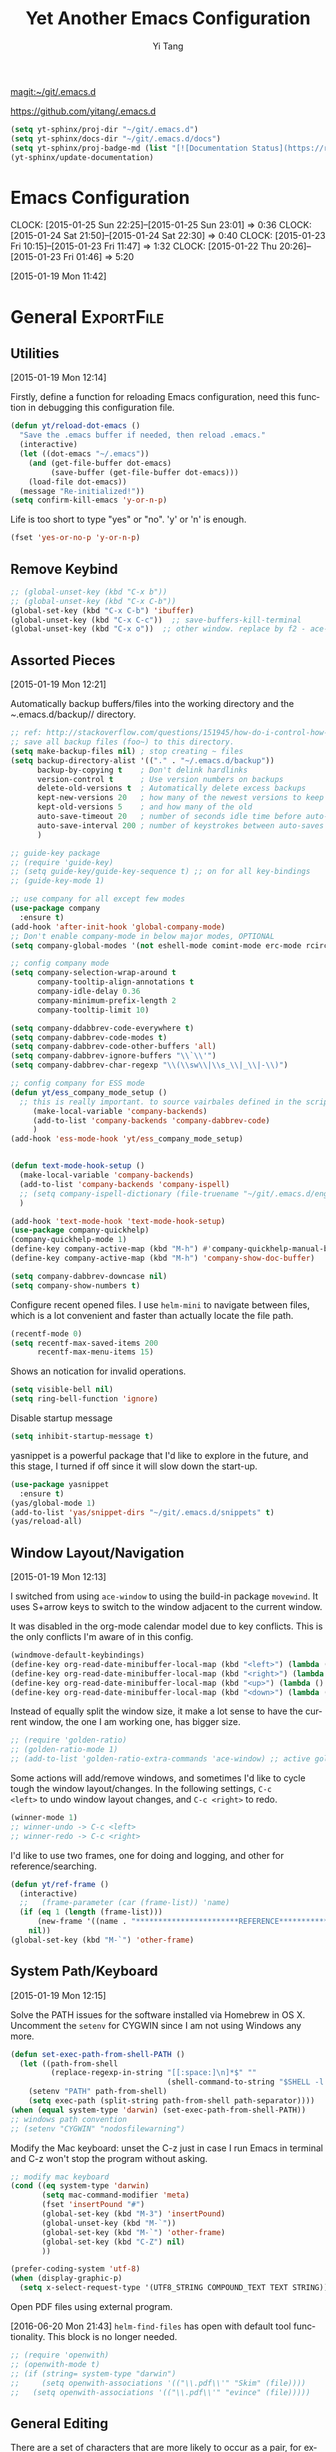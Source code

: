 :PROPERTIES:
:ID:       52DBC67F-BC0C-46D9-BF29-640A9AACBB91
:END:
#+TITLE: Yet Another Emacs Configuration
#+AUTHOR:  Yi Tang 
#+EMAIL:   yi.tang.uk@me.com
#+LANGUAGE: en
#+PROPERTY: header-args :tangle yes :results silent :eval never-export 
#+OPTIONS: H:4 num:nil toc:t \n:nil @:t ::t |:t ^:{} -:t f:t *:t
#+OPTIONS: skip:nil d:(HIDE) tags:not-in-toc
#+STARTUP: align fold nodlcheck lognotestate content showeverything

[[magit:~/git/.emacs.d]]

[[https://github.com/yitang/.emacs.d]]

#+name: Update_Documentaiton
#+begin_src emacs-lisp :results silent :tangle no
(setq yt-sphinx/proj-dir "~/git/.emacs.d")
(setq yt-sphinx/docs-dir "~/git/.emacs.d/docs")
(setq yt-sphinx/proj-badge-md (list "[![Documentation Status](https://readthedocs.org/projects/emacs/badge/?version=latest)](https://readthedocs.org/projects/emacs/?badge=latest)"))
(yt-sphinx/update-documentation)
#+end_src

* Emacs Configuration
:LOGBOOK:  
CLOCK: [2015-01-25 Sun 22:25]--[2015-01-25 Sun 23:01] =>  0:36
CLOCK: [2015-01-24 Sat 21:50]--[2015-01-24 Sat 22:30] =>  0:40
CLOCK: [2015-01-23 Fri 10:15]--[2015-01-23 Fri 11:47] =>  1:32
CLOCK: [2015-01-22 Thu 20:26]--[2015-01-23 Fri 01:46] =>  5:20
:END:      
[2015-01-19 Mon 11:42]

* General                                                        :ExportFile:
  :PROPERTIES:
  :EXPORT_FILE_NAME: ~/git/.emacs.d/docs/general
  :header-args: :tangle config/general.el
  :END:    

** Utilities
   :PROPERTIES:
   
   :END:
[2015-01-19 Mon 12:14]

Firstly, define a function for reloading Emacs configuration, need
this function in debugging this configuration file.
#+begin_src emacs-lisp
(defun yt/reload-dot-emacs ()
  "Save the .emacs buffer if needed, then reload .emacs."
  (interactive)
  (let ((dot-emacs "~/.emacs"))
    (and (get-file-buffer dot-emacs)
         (save-buffer (get-file-buffer dot-emacs)))
    (load-file dot-emacs))
  (message "Re-initialized!"))
(setq confirm-kill-emacs 'y-or-n-p)
#+end_src

Life is too short to type "yes" or "no". 'y' or 'n' is enough.
#+begin_src emacs-lisp :results silent 
(fset 'yes-or-no-p 'y-or-n-p)
#+end_src

# Use keyfreq package to record the commands I use in Emacs.
# #+begin_src emacs-lisp :results silent 
# (require 'keyfreq)
# (keyfreq-mode 1)
# (keyfreq-autosave-mode 1)
# #+end_src

** Remove Keybind 
#+begin_src emacs-lisp :results silent 
;; (global-unset-key (kbd "C-x b"))
;; (global-unset-key (kbd "C-x C-b"))
(global-set-key (kbd "C-x C-b") 'ibuffer)
(global-unset-key (kbd "C-x C-c"))  ;; save-buffers-kill-terminal
(global-unset-key (kbd "C-x o"))  ;; other window. replace by f2 - ace-window.
#+end_src
** Assorted Pieces 
[2015-01-19 Mon 12:21]

Automatically backup buffers/files into the working directory and the
/~/.emacs.d/backup// directory. 

#+begin_src emacs-lisp
;; ref: http://stackoverflow.com/questions/151945/how-do-i-control-how-emacs-makes-backup-files
;; save all backup files (foo~) to this directory.
(setq make-backup-files nil) ; stop creating ~ files
(setq backup-directory-alist '(("." . "~/.emacs.d/backup"))
      backup-by-copying t    ; Don't delink hardlinks
      version-control t      ; Use version numbers on backups
      delete-old-versions t  ; Automatically delete excess backups
      kept-new-versions 20   ; how many of the newest versions to keep
      kept-old-versions 5    ; and how many of the old
      auto-save-timeout 20   ; number of seconds idle time before auto-save (default: 30)
      auto-save-interval 200 ; number of keystrokes between auto-saves (default: 300)
      )

;; guide-key package 
;; (require 'guide-key)
;; (setq guide-key/guide-key-sequence t) ;; on for all key-bindings 
;; (guide-key-mode 1) 

;; use company for all except few modes
(use-package company
  :ensure t)
(add-hook 'after-init-hook 'global-company-mode)
;; Don't enable company-mode in below major modes, OPTIONAL
(setq company-global-modes '(not eshell-mode comint-mode erc-mode rcirc-mode))

;; config company mode
(setq company-selection-wrap-around t
      company-tooltip-align-annotations t
      company-idle-delay 0.36
      company-minimum-prefix-length 2
      company-tooltip-limit 10)

(setq company-ddabbrev-code-everywhere t)
(setq company-dabbrev-code-modes t)
(setq company-dabbrev-code-other-buffers 'all)
(setq company-dabbrev-ignore-buffers "\\`\\'")
(setq company-dabbrev-char-regexp "\\(\\sw\\|\\s_\\|_\\|-\\)")

;; config company for ESS mode
(defun yt/ess_company_mode_setup ()
  ;; this is really important. to source vairbales defined in the scripts.
     (make-local-variable 'company-backends)
     (add-to-list 'company-backends 'company-dabbrev-code)
     )
(add-hook 'ess-mode-hook 'yt/ess_company_mode_setup)


(defun text-mode-hook-setup ()
  (make-local-variable 'company-backends)
  (add-to-list 'company-backends 'company-ispell)
  ;; (setq company-ispell-dictionary (file-truename "~/git/.emacs.d/english_words.txt"))
  )

(add-hook 'text-mode-hook 'text-mode-hook-setup)
(use-package company-quickhelp)
(company-quickhelp-mode 1)
(define-key company-active-map (kbd "M-h") #'company-quickhelp-manual-begin)
(define-key company-active-map (kbd "M-h") 'company-show-doc-buffer)

(setq company-dabbrev-downcase nil)
(setq company-show-numbers t)
#+end_src 

Configure recent opened files. I use =helm-mini= to navigate between
files, which is a lot convenient and faster than actually locate the
file path.

#+begin_src emacs-lisp :results silent 
(recentf-mode 0)
(setq recentf-max-saved-items 200
      recentf-max-menu-items 15)
#+end_src

Shows an notication for invalid operations. 
#+begin_src emacs-lisp :results silent 
(setq visible-bell nil) 
(setq ring-bell-function 'ignore)
#+end_src

Disable startup message
#+begin_src emacs-lisp :results silent 
(setq inhibit-startup-message t)        
#+end_src

yasnippet is a powerful package that I'd like to explore in the
future, and this stage, I turned if off since it will slow down the
start-up.

#+begin_src emacs-lisp :results silent
(use-package yasnippet
  :ensure t)
(yas/global-mode 1)
(add-to-list 'yas/snippet-dirs "~/git/.emacs.d/snippets" t)
(yas/reload-all)
#+end_src

** Window Layout/Navigation 
[2015-01-19 Mon 12:13]
    
I switched from using =ace-window= to using the build-in package
=movewind=. It uses S+arrow keys to switch to the window adjacent to
the current window.

It was disabled in the org-mode calendar model due to key
conflicts. This is the only conflicts I'm aware of in this config.

#+begin_src emacs-lisp :results silent
(windmove-default-keybindings)
(define-key org-read-date-minibuffer-local-map (kbd "<left>") (lambda () (interactive) (org-eval-in-calendar '(calendar-backward-day 1))))
(define-key org-read-date-minibuffer-local-map (kbd "<right>") (lambda () (interactive) (org-eval-in-calendar '(calendar-forward-day 1))))
(define-key org-read-date-minibuffer-local-map (kbd "<up>") (lambda () (interactive) (org-eval-in-calendar '(calendar-backward-week 1))))
(define-key org-read-date-minibuffer-local-map (kbd "<down>") (lambda () (interactive) (org-eval-in-calendar '(calendar-forward-week 1))))
#+end_src

Instead of equally split the window size, it make a lot sense to have
the current window, the one I am working one, has bigger size. 
#+begin_src emacs-lisp :results silent
;; (require 'golden-ratio)
;; (golden-ratio-mode 1)
;; (add-to-list 'golden-ratio-extra-commands 'ace-window) ;; active golden ratio when using ace-window
#+end_src

Some actions will add/remove windows, and sometimes I'd like to cycle
tough the window layout/changes. In the following settings, =C-c
<left>= to undo window layout changes, and =C-c <right>= to redo.
#+begin_src emacs-lisp :results silent
(winner-mode 1)
;; winner-undo -> C-c <left>
;; winner-redo -> C-c <right>
#+end_src

I'd like to use two frames, one for doing and logging, and other for
reference/searching. 

#+begin_src emacs-lisp :results silent 
(defun yt/ref-frame ()
  (interactive)
  ;;   (frame-parameter (car (frame-list)) 'name)
  (if (eq 1 (length (frame-list)))
      (new-frame '((name . "***********************REFERENCE*******************")))
    nil))
(global-set-key (kbd "M-`") 'other-frame)
#+end_src
** System Path/Keyboard
[2015-01-19 Mon 12:15]

Solve the PATH issues for the software installed via Homebrew in OS
X. Uncomment the =setenv= for CYGWIN since I am not using Windows any
more. 
#+begin_src emacs-lisp :results silent
(defun set-exec-path-from-shell-PATH ()
  (let ((path-from-shell 
         (replace-regexp-in-string "[[:space:]\n]*$" "" 
                                   (shell-command-to-string "$SHELL -l -c 'echo $PATH'"))))
    (setenv "PATH" path-from-shell)
    (setq exec-path (split-string path-from-shell path-separator))))
(when (equal system-type 'darwin) (set-exec-path-from-shell-PATH))
;; windows path convention
;; (setenv "CYGWIN" "nodosfilewarning")
#+end_src

Modify the Mac keyboard: unset the C-z just in case I run Emacs in
terminal and C-z won't stop the program without asking. 
#+begin_src emacs-lisp :result3s silent 
;; modify mac keyboard 
(cond ((eq system-type 'darwin)
       (setq mac-command-modifier 'meta)
       (fset 'insertPound "#")
       (global-set-key (kbd "M-3") 'insertPound)       
       (global-unset-key (kbd "M-`"))
       (global-set-key (kbd "M-`") 'other-frame)
       (global-set-key (kbd "C-Z") nil)
       ))

(prefer-coding-system 'utf-8)
(when (display-graphic-p)
  (setq x-select-request-type '(UTF8_STRING COMPOUND_TEXT TEXT STRING)))
#+end_src

Open PDF files using external program.

[2016-06-20 Mon 21:43] =helm-find-files= has open with default tool
functionality. This block is no longer needed.

#+begin_src emacs-lisp :results silent 
;; (require 'openwith)
;; (openwith-mode t)
;; (if (string= system-type "darwin")
;;     (setq openwith-associations '(("\\.pdf\\'" "Skim" (file))))
;;   (setq openwith-associations '(("\\.pdf\\'" "evince" (file)))))
#+end_src

** General Editing  

There are a set of characters that are more likely to occur as a pair,
for example, quote and brackets. /smartparens mode/ allows me to
define such set of pairing characters. 
#+begin_src emacs-lisp :results silent
(use-package smartparens)
(smartparens-global-mode 1)
(sp-pair "(" ")" :wrap "C-(")
;; |foobar
;; hit C-(
;; becomes (|foobar)
(sp-pair "'" nil :actions :rem)
#+end_src

Modern display is widen. Like many of the Emacs users, I prefer to
have the text wrapper inside a small region rather than have a stretch
across the whole screen. It's easier to read in this way. 

A well accepted rule is to set the width of lines to 80 characters,
and force a logical line breaks. This funcitonality is called
=auto-fill= in Emacs, and I can do the filling by call
=fill-paragraph=.

#+begin_src emacs-lisp :results silent 
(add-hook 'text-mode-hook 'turn-on-auto-fill) ;; 
#+end_src

Just in case I need to reverse the auto-fill process.

[2016-06-20 Mon 21:47] Can't remember when was the last time I use
unfill. This snippet is not long used.
#+begin_src emacs-lisp :results silent 
(defun yt/unfill-paragraph ()
  (interactive)
  (let ((fill-column (point-max)))
    (fill-paragraph nil)))
(defun yt/unfill-region ()
  (interactive)
  (let ((fill-column (point-max)))
    (fill-region (region-beginning) (region-end) nil)))
#+end_src
** Minibuffer history 
Let Emacs remember what I've typed, so I don't need to tediously type
the whole thing. Most of the time, I could just select using =helm=.

#+begin_src emacs-lisp :results silent 
(setq savehist-file "~/git/.emacs.d/local/emacs-history")
(savehist-mode 1)
#+end_src
** highlight TODO, IMP in text mode
    [2019-10-13 Sun 04:46]

   
    #+begin_src emacs-lisp :results silent :tangle no
 ;; ;; highlights FIXME: TODO: and BUG: in prog-mode 
 ;; (add-hook 'text-mode-hook
 ;;           (lambda ()
 ;;             (font-lock-add-keywords nil
 ;;                                     '(("\\<\\(YT\\|TODO\\|IMP\\):" 1 font-lock-warning-face t)))))

    #+end_src
** move line/region up/down
    [2019-11-09 Sat 11:52]

 #+begin_src emacs-lisp :results silent 
 (defun move-text-internal (arg)
    (cond
     ((and mark-active transient-mark-mode)
      (if (> (point) (mark))
             (exchange-point-and-mark))
      (let ((column (current-column))
               (text (delete-and-extract-region (point) (mark))))
	(forward-line arg)
	(move-to-column column t)
	(set-mark (point))
	(insert text)
	(exchange-point-and-mark)
	(setq deactivate-mark nil)))
     (t
      (beginning-of-line)
      (when (or (> arg 0) (not (bobp)))
	(forward-line)
	(when (or (< arg 0) (not (eobp)))
             (transpose-lines arg))
	(forward-line -1)))))

 (defun move-text-down (arg)
    "Move region (transient-mark-mode active) or current line
   arg lines down."
    (interactive "*p")
    (move-text-internal arg))

 (defun move-text-up (arg)
    "Move region (transient-mark-mode active) or current line
   arg lines up."
    (interactive "*p")
    (move-text-internal (- arg)))

 (global-set-key [\M-\S-up] 'move-text-up)
 (global-set-key [\M-\S-down] 'move-text-down)
 #+end_src

* GUI - Emacs Looks Cool                                         :ExportFile:
  :PROPERTIES:
  :EXPORT_FILE_NAME: ~/git/.emacs.d/docs/ui__emacs_looks_cool
  :header-args: :tangle config/editor_GUI.el
  :END:
[2015-01-19 Mon 12:16]
** Fonts 
[2015-07-20 Mon 11:46]

I use the Adobe's /Source Code Pro/ font, it is Monospaced font and
claimed to be suitable for coding environments but I use it for all
modes.

#+begin_src emacs-lisp :results silent
(add-to-list 'default-frame-alist '(font . "Source Code Pro-16"))
#+end_src
** Minimalists GUI 
[2015-07-20 Mon 11:46]

I never click any buttons in the tool-bar, nor need the scroll-bar to
tell me the cursor position the in the buffer, so I removed all of
them to have minimalist GUI of Emacs. 

Recently I found menu-bar is really useful, it shows commonly used
functions for a particular mode. Occasionally I found something
useful.

#+begin_src emacs-lisp :results silent 
(tool-bar-mode -1)
(menu-bar-mode 1)
(scroll-bar-mode -1)
#+end_src
** Theme 
[2015-07-20 Mon 11:46]

I have been using /zenburn/ theme for a while. It is a popular low
contrast colour theme and easy on the eye. Occasionally I apply
/tsdh-dark/ theme on the top when I really need to focus on.

/leuven/ theme is highly customised for org-mode and I like to use it
when my eyes are tired of the /zenburn/ theme.
#+begin_src emacs-lisp :eval yes
;; (load-theme 'zenburn t) 
;; (load-theme 'leuven t)
#+end_src
** Mode Line
[2015-07-20 Mon 11:46]

The mode line is at the bottom of every Emacs Window aside from
MiniBuffer windows. It has most of the relevant information about the
buffer, including Git status, Major mode, clock info, etc.

The smart-mode-line packages can make mode-line "smart and sexy".
There are many options to tweak.

#+begin_src emacs-lisp :results silent
(setq sml/no-confirm-load-theme t)
(use-package smart-mode-line
  :ensure t)
(setq powerline-arrow-shape 'curve)
(setq powerline-default-separator-dir '(right . left))
(setq sml/theme 'respectful)
(sml/setup)
#+end_src

There are too much information cluttered at the bottom. I disable the
display of minor modes, there are just too many and almost all are
irrelevant.

#+begin_src emacs-lisp :results silent 
(rich-minority-mode 1)
(setf rm-blacklist "")
#+end_src

This will leave empty spaces which can be removed by 

#+begin_src emacs-lisp :results silent 
(setq sml/mode-width 'full)
(setq sml/name-width 40)
#+end_src

Finally, show the current time in the mode-line. 
#+begin_src emacs-lisp :results silent
(display-time-mode)
#+end_src

** running Emacs in terminal 
   [2019-04-01 Mon 21:43]

   later i found that Emacs runs much faster in Terminal. for the
   reason i don't know but I really enjoy the lightning speed. here's
   a selection of confugratino for working Emacs in terminal.

   #+begin_src emacs-lisp :results silent 
   (add-hook 'suspend-hook
	     (lambda () (or (y-or-n-p "Really suspend? ")
			    (error "Suspend canceled"))))
   (add-hook 'suspend-resume-hook (lambda () (message "Resumed!")
				    (sit-for 2)))
   #+end_src

   then =fg= to bring back emacs. 

* Completion and Selection                                       :ExportFile:
  :PROPERTIES:
  :EXPORT_FILE_NAME: ~/git/.emacs.d/docs/completion_and_selection
  :header-args: :tangle config/editor-auto-completion.el
  :END:
[2015-01-23 Fri 18:44]
** Helm - Fuzzy Match  
[2015-02-22 Sun 11:40]

Helm and fuzzy match makes selection a lot easier.  in 
#+begin_src emacs-lisp :results silent
(use-package helm)

;; The default "C-x c" is quite close to "C-x C-c", which quits Emacs.
;; Changed to "C-c h". Note: We must set "C-c h" globally, because we
;; cannot change `helm-command-prefix-key' once `helm-config' is loaded.
(global-set-key (kbd "C-c h") 'helm-command-prefix)
(global-unset-key (kbd "C-x c"))

;; (define-key helm-map (kbd "<tab>") 'helm-execute-persistent-action) ; rebind tab to run persistent action
;; (define-key helm-map (kbd "C-i") 'helm-execute-persistent-action) ; make TAB works in terminal
;; (define-key helm-map (kbd "C-z")  'helm-select-action) ; list actions using C-z

(global-set-key (kbd "M-x") 'helm-M-x)
(global-set-key (kbd "C-x C-f") 'helm-find-files)

(setq helm-M-x-fuzzy-match t) ;; optional fuzzy matching for helm-M-x

(global-set-key (kbd "M-y") 'helm-show-kill-ring)
;;(global-set-key (kbd "C-x b") 'helm-mini)
(global-set-key (kbd "M-l") 'helm-mini) 
(setq helm-buffers-fuzzy-matching t
      helm-recentf-fuzzy-match    t)
(global-set-key (kbd "C-c h o") 'helm-occur)
(global-set-key (kbd "C-h a") 'helm-apropos)
(setq helm-apropos-fuzzy-match t)
(setq helm-semantic-fuzzy-match t
      helm-imenu-fuzzy-match    t)

(helm-autoresize-mode t)
(defun pl/helm-alive-p ()
  (if (boundp 'helm-alive-p)
      (symbol-value 'helm-alive-p)))
;; (add-to-list 'golden-ratio-inhibit-functions 'pl/helm-alive-p)
(helm-mode 1)

;; TODO: remove this. use C-c i from Helm isntead.
;; (defun yt/helm-copy-unmarked-to-buffer ()
;;   (interactive)
;;   (with-helm-buffer
;;     (helm-mark-all)
;;     (cl-loop for cand in (helm-marked-candidates)
;;              do (with-helm-current-buffer
;;                   (insert cand "\n")))))
;; ;; by default, Cc Ci copy marked to buffer.
;; (define-key helm-map (kbd "C-c C-i") 'helm-copy-unmmarked-to-buffer)

(setq helm-ff-guess-ffap-urls nil)
#+end_src

** Multi-Cursor & Helm-swoop  - Multiple Selection 
[2015-01-19 Mon 12:10]
    
When refactoring code, I need to rename a variable or function names,
the normal way to do that is via searching and replacing.
=multiple-cursors= provides function to select all the words/symbols
that is highlighted and then modify all of them at the same time. 


#+begin_src emacs-lisp
(use-package multiple-cursors)
(global-set-key (kbd "C->") 'mc/mark-next-like-this)
(global-set-key (kbd "C-<") 'mc/mark-previous-like-this)

;; (global-set-key (kbd "C-S-<right>") 'mc/mark-next-like-this)
;; (global-set-key (kbd "C-S-<left>") 'mc/mark-previous-like-this)
;; (global-set-key (kbd "C-S-c C-S-c") 'mc/edit-lines)
;; (global-set-key (kbd "C->") 'mc/mark-next-like-this)
;; (global-set-key (kbd "C-<") 'mc/mark-previous-like-this)
;; (global-set-key (kbd "C-c C-<") 'mc/mark-all-like-this)
;; (global-set-key (kbd "C-c C-<") 'mc/mark-all-like-this)
#+end_src

I usually use =multi-cursor= with =helm-swoop=, which allows me to search, and then narrow down all
the occurrences in a temporary buffer, and then start to edit. 

#+begin_src emacs-lisp :results silent 
(use-package helm-swoop)
;; Change the keybinds to whatever you like :)
;; (global-set-key (kbd "M-i") 'helm-swoop)
;; (global-set-key (kbd "M-I") 'helm-swoop-back-to-last-point)
;; (global-set-key (kbd "C-c M-i") 'helm-multi-swoop)
;; (global-set-key (kbd "C-x M-i") 'helm-multi-swoop-all)
(global-set-key (kbd "<C-f1>") 'helm-swoop)
;; When doing isearch, hand the word over to helm-swoop
;; (define-key isearchp-mode-map (kbd "M-i") 'helm-swoop-from-isearch)
;; From helm-swoop to helm-multi-swoop-all
;; (define-key helm-swoop-map (kbd "M-i") 'helm-multi-swoop-all-from-helm-swoop)
;; When doing evil-search, hand the word over to helm-swoop
;; (define-key evil-motion-state-map (kbd "M-i") 'helm-swoop-from-evil-search)
;; Save buffer when helm-multi-swoop-edit complete
(setq helm-multi-swoop-edit-save t)
;; If this value is t, split window inside the current window
(setq helm-swoop-split-with-multiple-windows nil)
;; Split direcion. 'split-window-vertically or 'split-window-horizontally
(setq helm-swoop-split-direction 'split-window-vertically)
;; If nil, you can slightly boost invoke speed in exchange for text color
(setq helm-swoop-speed-or-color nil)
;; ----------------------------------------------------------------------

    #+end_src
    
** ace-jump 

Instead of moving into the place I want, ace-jump provides a way to
jump directly to there places, just by pressing 4-5 keys. The places
can be a character, line, or word. Personally I found it is really
efficient to jump to a word when editing. 

#+begin_src emacs-lisp 
(global-set-key (kbd "C-c w") 'ace-jump-word-mode)
#+end_src

** Expand-Region - Incremental Selection
[2015-01-20 Tue 07:47]
    
[[https://github.com/magnars/expand-region.el][expand-region]] provides smart way of sectioning, by expanding the scope
one at a time. for example, 
#+begin_example
S = "A B C"
#+end_example
If the cursor in inside of the quote, I press ~C-=~, everything inside
of the quote is selected, press it again, the quotes are also
selected, press it again, the whole line/region is selected. It saves
a lot of keystrokes in highlighting the area. 

It works well with /smartparens/ mode, if I want to apply markup
syntax around a word, I press ~C-=~ to select it, then insert quote or
forward slash, the whole word will be warped inside of quote or
forward flash. 

#+begin_src emacs-lisp
(use-package expand-region)
(global-set-key (kbd "C-=") 'er/expand-region)
#+end_src
* File Management                                                :ExportFile:
  :PROPERTIES:
  :EXPORT_FILE_NAME: ~/git/.emacs.d/docs/file_management
  :header-args: :tangle config/file_management.el
  :END:
[2015-01-23 Fri 18:52]

** Alternative to shell 
[2015-01-28 Wed 07:46]

For the file management tasks like rename and delete, I'd like to
wrapper it as a Lisp function and call it directly in Emacs. 

Rename the buffer-visiting file, and also rename the buffer. Similar
to the /save as/ idea but will remove the older file. 

#+begin_src emacs-lisp 
;; rename current buffer-visiting file
(defun yt/rename-current-buffer-file ()
  "Renames current buffer and file it is visiting."
  (interactive)
  (let ((name (buffer-name))
        (filename (buffer-file-name)))
    (if (not (and filename (file-exists-p filename)))
        (error "Buffer '%s' is not visiting a file!" name)
      (let ((new-name (read-file-name "New name: " filename)))
        (if (get-buffer new-name)
            (error "A buffer named '%s' already exists!" new-name)
          (rename-file filename new-name 1)
          (rename-buffer new-name)
          (set-visited-file-name new-name)
          (set-buffer-modified-p nil)
          (message "File '%s' successfully renamed to '%s'"
                   name (file-name-nondirectory new-name)))))))

#+end_src

Another useful Lisp function is to copy the file path to clipboard for
cross reference. 

#+begin_src emacs-lisp :results silent 
;; full path of current buffer
(defun yt/copy-full-path-to-kill-ring ()
  "copy buffer's full path to kill ring"
  (interactive)
  (when buffer-file-name
    (let* ((file-truename buffer-file-name))
      ;;(rel-name (file-relative-name file-truename "~/")))  ; BUG: if filename is not relative to home directory.
      ;; (kill-new (concat "~/" rel-name)))))
      (kill-new file-truename))))
#+end_src

Open a file as a root user in Emacs, very handy. 

#+begin_src emacs-lisp :results silent 
(defun yt/sudo-find-file (file-name)
  "Like find file, but opens the file as root."
  (interactive "FSudo Find File: ")
  (let ((tramp-file-name (concat "/sudo::" (expand-file-name file-name))))
    (find-file tramp-file-name))) 
#+end_src

Find out the last modified date for current buffer, I need this often
when updating a blog post or documents. 

#+begin_src emacs-lisp :results silent 
(defun yt/last-updated-date ()
  "return modification time of current file-visitng buffer"
  (interactive)
  (let* ((mtime (visited-file-modtime))) 
    (unless (integerp mtime)
      (concat "/Last UPdated/: "
              (format-time-string "%d %b %Y" mtime)))))
#+end_src

Remove current buffer-visiting file, and kill the buffer. I use this
function often in testing and trying out. 

#+begin_src emacs-lisp :results silent 
(defun yt/delete-this-buffer-and-file ()
  "Removes file connected to current buffer and kills buffer."
  (interactive)
  (let ((filename (buffer-file-name))
        (buffer (current-buffer))
        (name (buffer-name)))
    (if (not (and filename (file-exists-p filename)))
        (error "Buffer '%s' is not visiting a file!" name)
      (when (yes-or-no-p "Are you sure you want to remove this file? ")
        (delete-file filename)
        (kill-buffer buffer)
        (message "File '%s' successfully removed" filename)))))
#+end_src

It is a good practise to group all the file management related
commands together using hydra. 

#+begin_src emacs-lisp :results silent 
(defhydra hydra-file-management (:color red
                                        :hint nil)
  "
_o_pen file
_O_pen file as Sudo user 
copy file _P_ath to kill ring
_r_ename buffer-visiting file 
_d_elete buffer-visiting file
open with _e_xternal application
_g_it sync"
  ("o" find-file)
  ("O" yt/sudo-find-file)
  ("P" yt/copy-full-path-to-kill-ring)
  ("r" yt/rename-current-buffer-file)
  ("c" yt/copy-file-to)
  ("d" yt/delete-this-buffer-and-file)
  ("e" prelude-open-with)
  ("g" yt/git-up))
(global-set-key [f3] 'hydra-file-management/body)
#+end_src

Open the file manager at the default directory.

#+begin_src emacs-lisp :results silent 
;; http://ergoemacs.org/emacs/emacs_dired_open_file_in_ext_apps.html
(defun yt/open-file-manager ()
  "Show current file in desktop (OS's file manager)."
  (interactive)
  (cond
   ((string-equal system-type "windows-nt")
    (w32-shell-execute "explore" (replace-regexp-in-string "/" "\\" default-directory t t)))
   ((string-equal system-type "darwin") (shell-command "open ."))
   ((string-equal system-type "gnu/linux")
    (let ((process-connection-type nil)) (start-process "" nil "xdg-open" "."))
    ;; (shell-command "xdg-open .") ;; 2013-02-10 this sometimes froze emacs till the folder is closed. ⁖ with nautilus
    )))

;; sort files in dired mode by datetime
(setq dired-listing-switches "-lsh")
(setq dired-recursive-copies 'always)
(setq dired-dwim-target t)
#+end_src
** Projectile - Directory Access 
[2015-01-19 Mon 12:08]

/Projectile/ is an powerful Emacs package but I only use /projectile/
to jump between different git folders, so there isn't much
configuration except using =helm= for selection.

#+begin_src emacs-lisp :results silent
(use-package projectile)
(projectile-mode +1)
(define-key projectile-mode-map (kbd "C-c p") 'projectile-command-map)
(use-package helm-projectile)
(helm-projectile-on)
(projectile-global-mode)
(setq projectile-enable-caching t)
(setq projectile-switch-project-action 'projectile-dired)
(setq projectile-remember-window-configs t )
(setq projectile-completion-system 'helm)
(setq projectile-switch-project-action 'helm-projectile)
;; below seems wrong. it ignores .projectile file
;; (setq projectile-project-root-files-bottom-up '(".git" ".projectile")) ;; .projectile comes first
#+end_src

There are many things work out of box. For example, use =C-p p= to
choose which project to jump to, but I can type =M-g= to invoke Magit
or =M-e= to invoke Eshell for that project. 

** Remote (SSH)
[2015-01-22 Thu 23:11]

I can work on the remote files in Emacs via ssh or tramp, both are
build-in packages.

#+begin_src emacs-lisp :results silent 
(use-package tramp)
(use-package ssh)
#+end_src

I'd like catch the password so that I don't need to type it every time
to open a file. 

#+begin_src emacs-lisp :results silent 
(setq password-cache-expiry nil)
#+end_src

I mainly run R on a remote machine. Sometimes I want to copy the
charts I created to local to include them in my report. This workfow
is suspended because it fails when the file size is large. 

#+begin_src emacs-lisp
;; (defun yt/sync-local-remote ()
;;   (interactive)
;;   "copy all files in remote:~/LR_share to local:~/LR_share,
;; does not support the ther way"
;;   (find-file "/ssh:remote_host:/remote_directory")
;;   ;; (mark-whole-buffer)
;;   (dired-mark-subdir-files)
;;   ;; (find-file "~/LR_share")
;;   ;; (setq-local dirqed-dwim-target t)
;;   (dired-do-copy))
#+end_src

** Testing Buffers
[2015-07-20 Mon 11:39]

/scratch/ buffer is usually used for testing Emacs lisp functions. I
also need temporary buffers for testing R code and org-mode. In the
following settings, I can use =F9-f= to select temporal buffers.


#+begin_src emacs-lisp :results silent 
(defvar yt/temp-dir "~/.tmp"
  "temporay folders")

(defun yt/open-tmp-R ()
  (interactive)
  (find-file (expand-file-name "tmp.R" yt/temp-dir)))
(defun yt/open-tmp-el ()
  (interactive)
  (find-file (expand-file-name "tmp.el" yt/temp-dir)))
(defun yt/open-tmp-org ()
  (interactive)
  (find-file (expand-file-name "tmp.org" yt/temp-dir)))
(global-set-key (kbd "<f9> f r") 'yt/open-tmp-R)
(global-set-key (kbd "<f9> f e") 'yt/open-tmp-el)
(global-set-key (kbd "<f9> f o") 'yt/open-tmp-org)

#+end_src

* COMMENT ESS - Emacs Speaks Statistics                                  :ExportFile:
  :PROPERTIES:
  :EXPORT_FILE_NAME: ~/git/.emacs.d/docs/ess__emacs_speaks_statistics
  :header-args: :tangle config/Dev-R.el
  :END:
:LOGBOOK:  
CLOCK: [2015-06-03 Wed 21:21]--[2015-06-03 Wed 21:27] =>  0:06
CLOCK: [2015-01-28 Wed 06:09]--[2015-01-28 Wed 07:55] =>  1:46
:END:      

As Statistician, coding in R and writing report is what I do most of
the day. I have been though a long way of searching the perfect editor
for me, tried Rstudio, SublimeText, TextMate and settled down happily
with ESS/Emacs, for both coding and writing.
   
There three features that have me made the decision:
   
1) Auto Formatting 
   
   Scientists has reputation of being bad programmers, who wrote the
   code that is unreadable and therefore incomprehensible to others. I
   have intention to become top level programmer and followed a style
   guide strictly. It means I have to spent sometime in adding and
   removing space in the code.
   
   To my surprise, Emacs will do it for me automatically, just by
   hitting the TAB and it also indent smartly, which make me
   conformable to write long function call and split it into multiple
   lines. Here's an example. Also if I miss placed a ')' or ']' the
   formatting will become strange and it reminders me to check.
   
   #+begin_src R :eval no :tangle no
   rainfall.subset <- data.table(rainfall.london,
                                rainfall.pairs,
                                rainfall.dublin)
   #+end_src
   
2) Search Command History
   
   I frequently search the command history. Imaging I was produce a
   plot and I realised there was something miss in the data, so I go
   back and fix the data first, then run the ggplot command again, I
   press Up/Down bottom many times, or just search once/two times.
   =M-x ggplot(= will gives me the most recent command I typed
   containing the keyword /ggplot(/, then I press =RET= to select the
   command, which might be =ggplot(gg.df, aes(lon, lat, col = city)) +
   geom_line() + .....=. If it is not I want, I press =C-r= again to
   choose the second most recent one and repeat until I find right
   one.
   
3) Literate Programming 
   
   I am an supporter of literate statistical analysis and believe we
   should put code, results and discoveries together in developing
   models. Rstudio provides an easy to use tool for this purpose, but
   it does not support different R sessions, so if I need to generate
   a report, I have to re-run all the code from beginning, which isn't
   particle for me with volumes data because it will take quit long.
   
   ESS and org-mode works really well via Babel, which is more
   friendly to use. I can choose to run only part of the code and have
   the output being inserted automatically, no need to copy/paste.
   Also, I can choose where to execute the code, on my local machine
   or the remote server, or both at the same time.
   
   These are only the surface of ESS and there are lot more useful
   features like spell checking for comments and documentation templates,
   that makes me productive and I would recommend anyone use R to learn
   ESS/Emacs. The following is my current setting.
#+begin_src emacs-lisp :results silent
;; Adapted with one minor change from Felipe Salazar at
;; http://www.emacswiki.org/emacs/EmacsSpeaksStatistics
(use-package ess)
(setq ess-ask-for-ess-directory nil) ;; start R on default folder
(setq ess-local-process-name "R")
(setq ansi-color-for-comint-mode 'filter) ;;
;; (setq comint-scroll-to-bottom-on-input t)
;; (setq comint-scroll-to-bottom-on-output nil)
;; (setq comint-move-point-for-output nil)
(setq ess-eval-visibly-p 'nowait) ;; no waiting while ess evalating
(defun my-ess-start-R ()
  (interactive)
  (if (not (member "*R*" (mapcar (function buffer-name) (buffer-list))))
      (progn
        (delete-other-windows)
        (setq w1 (selected-window))
        (setq w1name (buffer-name))
        (setq w2 (split-window w1))
        (R)
        (set-window-buffer w2 "*R*")
        (set-window-buffer w1 w1name))))
(defun my-ess-eval ()
  (interactive)
  (my-ess-start-R)
  (if (and transient-mark-mode mark-active)
      (call-interactively 'ess-eval-region)
    (call-interactively 'ess-eval-line-and-step)))
(add-hook 'ess-mode-hook
          '(lambda()
             (local-set-key [(shift return)] 'my-ess-eval)))
(add-hook 'ess-mode-hook
          (lambda ()
            (flyspell-prog-mode)
            (run-hooks 'prog-mode-hook)
            ))
(add-hook 'ess-R-post-run-hook (lambda () (smartparens-mode 1)))

;; REF: http://stackoverflow.com/questions/2901198/useful-keyboard-shortcuts-and-tips-for-ess-r
;; Control and up/down arrow keys to search history with matching what you've already typed:
(define-key comint-mode-map [C-up] 'comint-previous-matching-input-from-input)
(define-key comint-mode-map [C-down] 'comint-next-matching-input-from-input)
(setq ess-history-file "~/.Rhisotry")
(setq ess-indent-with-fancy-comments nil)


(define-key ess-r-mode-map "_" #'ess-insert-assign)
(define-key inferior-ess-r-mode-map "_" #'ess-insert-assign)
#+end_src

** Syntax highlight 

In Emacs, syntax highlighting is known as font-locking.  You can customize the amount of syntax highlighting that you want to see.  At the top of the Emacs window, click on the ESS menu and select "Font Lock".  This will display a menu of buttons corresponding to language elements that you can syntax highlight.  

#+begin_src emacs-lisp :results silent 
(setq ess-R-font-lock-keywords
    '((ess-R-fl-keyword:modifiers . t)
     (ess-R-fl-keyword:fun-defs . t)
     (ess-R-fl-keyword:keywords . t)
     (ess-R-fl-keyword:assign-ops)
     (ess-R-fl-keyword:constants . t)
     (ess-fl-keyword:fun-calls . t)
     (ess-fl-keyword:numbers)
     (ess-fl-keyword:operators)
     (ess-fl-keyword:delimiters)
     (ess-fl-keyword:=)
     (ess-R-fl-keyword:F&T)
     (ess-R-fl-keyword:%op%)))
#+end_src
use pretty mode 

#+begin_src emacs-lisp :results silent 
;; (add-hook 'ess-mode-hook 'turn-on-pretty-mode)
#+end_src
** Programming Mode 
After 2014, Emacs comes a prog-mode, for programming langauge.  it is generic mode, just like text-mode, that sits underneth all the programming language, either R, phython, C++ etc.  The good thinkg to have this concept is that we can define few things that will apply to all these mode, when we write scripts.  
    
One thing I find particular usefull and necessary is to highlight
characters in comments that has particullar meaning, like TODO, FIXME
or other.  which can be particular handy in code reivew, I can
navigate and jump between the code quickly.
    
#+begin_src emacs-lisp :results silent
;; highlights FIXME: TODO: and BUG: in prog-mode 
(add-hook 'prog-mode-hook
          (lambda ()
            (font-lock-add-keywords nil
                                    '(("\\<\\(YT\\|FIXME\\|TODO\\|BUG\\):" 1 font-lock-warning-face t)))))

    #+end_src 
    
we usually have long scripts, and in Subimetext, one cold folder and
unfolder a function. in Emacs, this feature could be extended to
furture, by define folder-characters. at this statge, I tented to used
the deafault, I.e. folder functions only. in the folliwng setting, I
could press =F3= to folder/unfolder a function, =C-F3= or =S-F3= to
folder/unfolder all functions.
    
One potentially solution is to use =outshine= package, to show/hide
the whole section.
    
#+begin_src emacs-lisp :results silent
;; (add-hook 'prog-mode-hook 'hs-minor-mode)
;; (defalias 'fold-toggle 'hs-toggle-hiding)
;; (global-set-key (kbd "<f4>") 'hs-toggle-hiding)
;; (global-set-key (kbd "S-<f4>") 'hs-show-all) ;; S->show 
;; (global-set-key (kbd "C-<f4>") 'hs-hide-all) 
;; ;;   hs-hide-block                      C-c @ C-h
;; ;;   hs-show-block                      C-c @ C-s
;; ;;   hs-hide-all                        C-c @ C-M-h
;; ;;   hs-show-all                        C-c @ C-M-s
;; ;;   hs-hide-level                      C-c @ C-l
;; ;;   hs-toggle-hiding 
;; ;;   hs-mouse-toggle-hiding             [(shift mouse-2)]
;; ;;   hs-hide-initial-comment-block
(global-set-key (kbd "C-d") 'comment-region) ;; overwite delete-char 
(global-set-key (kbd "C-S-d") 'uncomment-region)

(defhydra hydra-fold (:pre (hs-minor-mode 1))
  "fold"
  ("t" hs-toggle-hiding "toggle")
  ("s" hs-show-all "hide-all")
  ("h" hs-hide-all "show-all")
  ("q" nil "quit"))
(global-set-key (kbd "<f4>") 'hydra-fold/body)
    #+end_src
    

use subword-mode then ThisPhase has two word, and I can use =C-DEL= it will remove the Phase and left This. Very useful in CamerCase.
#+begin_src emacs-lisp :results silent 
(subword-mode 1)
#+end_src


highlights the text that are longer than 80 columns rule. 

#+begin_src emacs-lisp :results silent 
(use-package whitespace)
(setq whitespace-line-column 120) ;; limit line length
(setq whitespace-style '(face lines-tail))
(add-hook 'prog-mode-hook 'whitespace-mode)
#+end_src


Rainbow-delimiters. constantly have problem with package, and tired of fixing it, so I turned it off at this stage. 

#+begin_src emacs-lisp :results silent
(use-package rainbow-delimiters)
(add-hook 'prog-mode-hook 'rainbow-delimiters-mode)
(show-paren-mode t) ;for Emacs
#+end_src

use f8 to remove the R process buffer.

#+begin_src emacs-lisp :results silent 
(defun yt/prog-previous-output-region ()
  "return start/end points of previous output region"
  (save-excursion
    (beginning-of-line)
    (setq sp (point))
    (comint-previous-prompt 1)
    (next-line)
    (beginning-of-line)
    (setq ep (point))
    (cons sp ep)))
(defun yt/prog-kill-output-backwards ()
  (interactive)
  (save-excursion
    (let ((reg (yt/prog-previous-output-region)))
      (delete-region (car reg) (cdr reg))
      (goto-char (cdr reg))
      (insert "*** output flushed ***\n"))))
;; (global-set-key (kbd "<f8>") 'yt/prog-kill-output-backwards)
#+end_src
** Documentation  
   [2015-01-23 Fri 17:53]
   #+begin_src emacs-lisp :results silent
   ;; edit roxy template
   ;; ess-roxy-update-entry
   (setq ess-roxy-template-alist '(("description" . " content for description")
                                   ("details" . "content for details")
                                   ("title" . "")
                                   ("param" . "")
                                   ("return" . "")
                                   ("export" . "")
                                   ("author" . "Yi Tang")))
   #+end_src
    
    
** R Style Check - Flycheck 
[2015-01-20 Tue 10:49]
    
https://github.com/jimhester/lintr
the default R-style is not meet my with current R project style, has to turn it off.     
#+begin_src emacs-lisp
(use-package flycheck)
;; '(flycheck-lintr-caching nil) ;; need to customised it inside of Emacs
;; (add-hook 'ess-mode-hook
;;           (lambda () (flycheck-mode t)))
#+end_src
** Scripts editing
[2015-06-25 Thu 10:02]

** R programming 
[2015-05-26 Tue 12:41]

clean up the messy R scripts buffer. it will 
1. remove comments lines start with '## '
2. remove blank lines,
3. add one blank lines between sections, which defined by '#### '.

#+begin_src emacs-lisp :results silent 
(defun yt/clean-R () 
  (interactive)
  (when (string= major-mode "ess-mode")
    (progn
      (goto-char (point-min))
      (flush-lines "^\\(\\|[[:space:]]+\\)[#]\\{1,3\\} ") ;; remove lines with only commenst and start with #, ##, or ###, but not #### for it's the section heading. 
      (flush-lines "^\\(\\|[[:space:]]+\\)$") ;; blank lines
      (replace-regexp "#### " "\n#### ") ;; add blank lines between sections. 
      (while (search-forward-regexp "##[^']" nil t) ;; remove inline comments start with ## 
        (kill-region (- (point) 3) (line-end-position)))
    (save-buffer))))
#+end_src
apply the clean scripts to the tangled file.  also, preappend the date and my name on the tangled file. 

#+begin_src emacs-lisp :results silent 
;; add author info
(defun yt/ess-author-date ()
  (interactive)
  (when (string= major-mode "ess-mode")
    (goto-char (point-min))
    (insert "##' @author: Yi Tang\n")
    (insert "##' @date: ")
    (insert (format-time-string "%F %T"))
    (insert "\n\n")
    (save-buffer)))
(add-hook 'org-babel-post-tangle-hook 'yt/ess-author-date)
(add-hook 'org-babel-post-tangle-hook 'yt/clean-R)
#+end_src

*increase readability*
#+begin_src emacs-lisp :results silent 
(defun yt/ess-chunk-args--line ()
  "sim.gc.table <- data.table(duration = sort(sim.duration, decreasing = TRUE), rp = 1e4 / seq(1, length(sim.duration))) becomes 


sim.gc.table <- data.table(duration = sort(sim.duration,
                                          decreasing = TRUE),
                          rp = 1e4 / seq(1, length(sim.duration)))
"
  (interactive)
  (save-excursion
    (let ((start-point (point)))
      (while (re-search-forward ", \\([a-z]+ =\\)" (line-end-position) t)
	(replace-match (concat ",\n    " (match-string 1))))
      (indent-region start-point (line-end-position))
      (goto-char start-point))))
      
(defun yt/ess-chunk-plus--line ()
  "ggplot(obs.gc.table, aes(rp, duration)) + geom_point() + scale_x_log10() + scale_y_log10() 

becomes 

ggplot(obs.gc.table, aes(rp, duration)) +
    geom_point() +
    scale_x_log10() +
    scale_y_log10()
"
  (interactive)
  (save-excursion
    (let ((start-point (point)))
      (replace-regexp " \\+ " " +\n    " nil (point) (line-end-position))
      (indent-region start-point (line-end-position))
      (goto-char start-point))))
#+end_src

*testing*
#+begin_src emacs-lisp :results silent 
(defun yt/ess-script-variables ()
  (interactive)
  (let ((var-list '())
        (data-list '()))
    (save-excursion
      (while (search-forward-regexp "^[[:space:]]*\\([[:alpha:]]+\\) <- function\(" nil t)
        (add-to-list 'func-list (match-string-no-properties 1))))
    (save-excursion
      (while (search-forward-regexp "^[[:space:]]*\\([a-z\\.]+\\) <- " nil t)
        (add-to-list 'var-list (match-string-no-properties 1))))
    (append (set-difference var-list func-list) data-list)))

(defun yt/ess-remove-variables-not-in-scripts ()
  (interactive)
  (let* ((all-vars (yt/ess-script-variables))
         (all-vars-R (concat "c(\"" (mapconcat 'identity all-vars "\",\"")
                             "\")")))
    (kill-new (concat "rm(list = setdiff\(setdiff\(ls\(\), lsf.str\(\)\), " all-vars-R "\)\)"))))

#+end_src

** Auto-complete 
     [2016-05-13 Fri 14:17]
     
     Define in auto-complete section.

** Run R script using subprocess
   #+begin_src emacs-lisp :results silent 
   (defun yt/bash_run_R ()
        (interactive)
        (let* ((args (concat "R --no-save --no-restore < " (file-name-nondirectory (buffer-file-name))))
               (output-buf-name (concat "*R:" (file-name-nondirectory (buffer-file-name)) "*"))
               )
          (async-shell-command args output-buf-name)
          (with-current-buffer output-buf-name
            (inferior-ess-mode))
          ))
   #+end_src

** Code navigation
   #+begin_src emacs-lisp :results silent 
   ;; (visit-tags-table "~/R_tags")
   #+end_src
* Writing in Emacs                                               :ExportFile:
  :PROPERTIES:
  :EXPORT_FILE_NAME: ~/git/.emacs.d/docs/writing_in_emacs
  :header-args: :tangle config/editor-writing.el
  :END:
[2015-01-19 Mon 12:11]

** COMMENT Spell and Grammar
[2015-01-23 Fri 17:43]

Spell checking and correcting are essential in writing. Emacs need
third party program do this. There are a couple of programs and I use
=aspell=. It is part of GNU and can be easily installed in OS X and
Ubuntu. The following snippet tells Emacs where =aspell= is installed
and use British dictionary. 

#+begin_src emacs-lisp :results silent 
(if (eq system-type 'darwin)
    (setq ispell-program-name "/opt/homebrew/bin/aspell")   ;; this semes not necessary
  (setq ispell-program-name "/usr/bin/aspell"))
(setq ispell-dictionary "british"
      ispell-extra-args '() ;; TeX mode "-t"
      ispell-silently-savep t)
#+end_src

I have a personal spelling dictionary, most are abbreviations and
jargon. I can tell aspell that they are not misspellings. 

#+begin_src emacs-lisp :results silent 
(setq ispell-personal-dictionary "~/git/.emacs.d/local/ispell-dict") ;; add personal dictionary 
#+end_src


#+begin_src emacs-lisp :results silent 
(add-to-list 'ispell-skip-region-alist '(":\\(PROPERTIES\\|LOGBOOK\\):" . ":END:"))
(add-to-list 'ispell-skip-region-alist '("#\\+BEGIN_SRC" . "#\\+END_SRC"))
#+end_src

=Flyspell= depends on ispell mode and enables on-the-fly spell
checking/correcting. I enable the flyspell mode for text-mode and
org-mode. 

By default, I use C-, to move the cursor to the next misspelled word,
and =flycheck= will provide a list of candidates for
auto-correlection. I press =C-.= select the first one, and press it
again to select the next one.

#+begin_src emacs-lisp :results silent
(use-package flyspell)
(add-hook 'text-mode-hook 'flyspell-mode)
(add-hook 'org-mode-hook 'flyspell-mode)
(define-key flyspell-mode-map (kbd "C-.") 'helm-flyspell-correct)
#+end_src 

I need an grammar check to let me know that 

#+begin_example
Have you do ...
#+end_example

is wrong, and also tell me to change /do/ to /done/, and also why.
=langtool= can do be the job, but currently I don't understand how to
get it works, so I am not using it anymore.

#+begin_src emacs-lisp :eval no
;; check grammar 
(use-package langtool)
(setq langtool-language-tool-jar "~/java/LanguageTool-2.8/languagetool-commandline.jar")
(setq langtool-mother-tongue "en")
#+end_src 

** Abbreviation 

I have been writing in Emacs/org-mode a lot, have been really tired of
capitalise i to I, so I use abbrevitation table.

#+NAME: my-text-abbrevs
| name      | expand            | Category |
|-----------+-------------------+----------|
| i         | I                 | write    |
| amax      | annual maximum    | stat     |
| gmap      | google map        | website  |
| mailme    | yi.tang.uk@me.com | aboutme  |
| twitterme | @yi_tang_uk       | aboutme  |
| eqt       | equivalent to     | english  |
| iif       | if and only if    | maths    |
| wrt       | with respect to   | English  |
| st        | such that         | English  |
| d/n       | distribution      | Stats    |
| obs       | observation       | stats    |
| obss      | observations      | stats    |

# :var my-text-abbrevs=my-text-abbrevs
#+begin_src emacs-lisp :colnames yes :hlines no :results silent :eval no 
(defun my-text-abbrev-expand-p ()
  "Return t if the abbrev is in a text context, which is: in
   comments and strings only when in a prog-mode derived-mode or
   src block in org-mode, and anywhere else."
  (if (or (derived-mode-p 'prog-mode)
          (and (eq major-mode 'org-mode)
               (org-in-src-block-p 'inside)))
      (nth 8 (syntax-ppss))
    t))

(define-abbrev-table 'my-text-abbrev-table ()
  "Abbrev table for text-only abbrevs. Expands only in comments and strings."
  :enable-function #'my-text-abbrev-expand-p)

(dolist (table (list text-mode-abbrev-table
                     prog-mode-abbrev-table))
  (abbrev-table-put table
                    :parents (list my-text-abbrev-table)))

(defun my-text-abbrev-table-init (abbrevs-org-list)
  "Parse 'name: expansion' pairs from an org list and insert into abbrev table."
  (message "Creating text-abbrev table...")
  (dolist (abbrev abbrevs-org-list)
    (let ((name (nth 0 abbrev))
          (expansion (nth 1 abbrev)))
      ;; (print (cons name expansion))
      (define-abbrev my-text-abbrev-table name expansion nil :system t))))
;;(my-text-abbrev-table-init my-text-abbrevs)  ; BUG: only work in org-mode
#+end_src


** Style 
[2015-05-26 Tue 12:13]

English is my second language, and I am trying to avoid certain
guarding term in writing. The following snipts I get it from Sachua
will highlight the word like /shuold/ or /I think/, which reminds to
confirm with what I am not sure about, and have more confidence in
what I am saying.

#+begin_src emacs-lisp :results silent :eval yes :tangle no
(use-package artbollocks-mode)
(add-hook 'text-mode-hook 'artbollocks-mode)
(setq artbollocks-weasel-words-regex
      (concat "\\b" (regexp-opt
                     '("should"
                       "just"
                       "sort of"
                       "a lot"
                       "probably"
                       "maybe"
                       "perhaps"
                       "I think"
                       "really"
                       "nice") t) "\\b"))
#+end_src

add synosaurus

#+begin_src emacs-lisp :results silent :tangle no

;; [2015-02-12 Thu 21:14]
;; https://github.com/rootzlevel/synosaurus
;; synosaurus-lookup
;; synosaurus-choose-and-replace
;; brew install wordnet
(require 'synosaurus)
(setq synosaurus-choose-method "popup")

;; synosaurus-lookup C-c s l
;; synosaurus-choose-and-replace C-c s r	
(setq synosaurus-backend 'synosaurus-backend-wordnet)
(setq synosaurus-choose-method 'popup)
#+end_src

*Title Case*

#+begin_src emacs-lisp :results silent 
(defun xah-title-case-region-or-line (φbegin φend)
  "Title case text between nearest brackets, or current line, or text selection.
Capitalize first letter of each word, except words like {to, of, the, a, in, or, and, …}. If a word already contains cap letters such as HTTP, URL, they are left as is.

When called in a elisp program, φbegin φend are region boundaries.
URL `http://ergoemacs.org/emacs/elisp_title_case_text.html'
Version 2015-05-07"
  (interactive
   (if (use-region-p)
       (list (region-beginning) (region-end))
     (let (
           ξp1
           ξp2
           (ξskipChars "^\"<>(){}[]“”‘’‹›«»「」『』【】〖〗《》〈〉〔〕"))
       (progn
         (skip-chars-backward ξskipChars (line-beginning-position))
         (setq ξp1 (point))
         (skip-chars-forward ξskipChars (line-end-position))
         (setq ξp2 (point)))
       (list ξp1 ξp2))))
  (let* (
         (ξstrPairs [
                     [" A " " a "]
                     [" And " " and "]
                     [" At " " at "]
                     [" As " " as "]
                     [" By " " by "]
                     [" Be " " be "]
                     [" Into " " into "]
                     [" In " " in "]
                     [" Is " " is "]
                     [" It " " it "]
                     [" For " " for "]
                     [" Of " " of "]
                     [" Or " " or "]
                     [" On " " on "]
                     [" Via " " via "]
                     [" The " " the "]
                     [" That " " that "]
                     [" To " " to "]
                     [" Vs " " vs "]
                     [" With " " with "]
                     [" From " " from "]
                     ["'S " "'s "]
                     ]))
    (save-excursion 
      (save-restriction
        (narrow-to-region φbegin φend)
        (upcase-initials-region (point-min) (point-max))
        (let ((case-fold-search nil))
          (mapc
           (lambda (ξx)
             (goto-char (point-min))
             (while
                 (search-forward (aref ξx 0) nil t)
               (replace-match (aref ξx 1) 'FIXEDCASE 'LITERAL)))
           ξstrPairs))))))
#+end_src

* Org mode                                                       :ExportFile:
  :PROPERTIES:
  :EXPORT_FILE_NAME: ~/git/.emacs.d/docs/org_mode
  :header-args: :tangle config/org-mode.el
  :END:

I started to learn Emacs by reading Bernt Hansen's [[http://doc.norang.ca/org-mode.html][Org Mode - Organize
Your Life In Plain Text!]] .My settings based on Bernt's 

associate org-mode with file with .org, .org_archive, and .txt
extension. 
#+begin_src emacs-lisp :results silent 
(add-to-list 'auto-mode-alist '("\\.\\(org\\|org_archive\\|txt\\)$" . org-mode))
#+end_src

** org-todos
[2015-07-20 Mon 14:57]

First, define the TODO keywords. 

#+begin_src emacs-lisp :results silent 
(setq org-todo-keywords
      (quote ((sequence "TODO(t)" "NEXT(n)" "WIP(p)" "SOMEDAY" "|" "DONE(d)")
              (sequence "WAITING(w@/!)" "HOLD(h@/!)" "|" "CANCELLED(c@/!)" "MEETING"))))
#+end_src

Then highlight the keywords using different colours. 

#+begin_src emacs-lisp :results silent 
(setq org-todo-keyword-faces
      (quote (("TODO" :foreground "red" :weight bold)
	      ("NEXT" :foreground "red" :weight bold)
              ("DONE" :foreground "forest green" :weight bold)
              ("WAITING" :foreground "orange" :weight bold)
              ("HOLD" :foreground "magenta" :weight bold)
              ("CANCELLED" :foreground "forest green" :weight bold)
              ("MEETING" :foreground "forest green" :weight bold))))
#+end_src

Define an event when a TODO status changes, for example, if changed to
HOLD, add HOLD tag and remove WAITING tag. If changed to DONE, remove
both HOLD and WAITING tags. 

#+begin_src emacs-lisp :results silent 
(setq org-todo-state-tags-triggers
      (quote (("CANCELLED" ("CANCELLED" . t))
              ("WAITING" ("WAITING" . t))
              ("HOLD" ("WAITING") ("HOLD" . t))
              (done ("WAITING") ("HOLD"))
              ("TODO" ("WAITING") ("CANCELLED") ("HOLD"))
              ("NEXT" ("WAITING") ("CANCELLED") ("HOLD"))
              ("DONE" ("WAITING") ("CANCELLED") ("HOLD")))))
#+end_src

Especially, when a task is marked as DONE, a timestamp is added to
the LOGBOOK drawer. 

#+begin_src emacs-lisp :results silent 
  (setq org-log-done (quote time))
  (setq org-log-into-drawer t)
  (setq org-log-state-notes-insert-after-drawers nil)
#+end_src

Add a cross line for the headline with DONE status. Note currently it
is disabled before of the performance issues in OS X.

#+begin_src emacs-lisp :results silent :eval yes
(defun yt/modify-org-done-face ()
  (setq org-fontify-done-headline t)
  (set-face-attribute 'org-done nil :strike-through nil)
  (set-face-attribute 'org-headline-done nil
		      :strike-through t
		      :foreground "light gray"))
;; turn it off for now.
;; (add-hook 'org-mode-hook 'yt/modify-org-done-face)
;; (setq org-fontify-done-headline t)
;; (set-face-attribute 'org-done nil :strike-through t)
;; (set-face-attribute 'org-headline-done nil :strike-through t)
#+end_src

** org-capture
[2015-07-20 Mon 14:57]

Use ~C-c c~ anywhere to quickly create a org headline and save it to a
default place. 
#+begin_src emacs-lisp :results silent 
(global-set-key (kbd "C-c c") 'org-capture)
#+end_src

# The capture mode templates.



** org-refile
[2015-07-20 Mon 14:57]

Set the refile targets, they are all level 1 2 3 in current buffer and
all the files in /org-agenda-files/. 

#+begin_src emacs-lisp :results silent 
(setq org-refile-targets
      '((nil :maxlevel . 3)
        (org-agenda-files :maxlevel . 3)))
(setq org-outline-path-complete-in-steps nil)
#+end_src

but exclude DONE state tasks from refile targets

#+begin_src emacs-lisp :results silent 
(defun bh/verify-refile-target ()
  "Exclude todo keywords with a done state from refile targets"
  (not (member (nth 2 (org-heading-components)) org-done-keywords)))
(setq org-refile-target-verify-function 'bh/verify-refile-target)
#+end_src

Provide refile targets as paths. So a level 3 headline will be
available as level1/level2/level3.
#+begin_src emacs-lisp :results silent 
(setq org-refile-use-outline-path t)
#+end_src

Use helm for matching the target path. 
#+begin_src emacs-lisp :results silent 
(setq org-completion-handler 'helm)
#+end_src

Speed up the process by using cache.

#+begin_src emacs-lisp :results silent 
(setq org-refile-use-cache t)
#+end_src

** org-clock
:LOGBOOK:
:END:
[2015-07-20 Mon 14:57]

 Save the running clock and all clock history when exiting Emacs, load it on startup
#+begin_src emacs-lisp :results silent 
(setq org-clock-persist t)
#+end_src

Resume clocking task when emacs is restarted, and if continue to count
on this task. 
#+begin_src emacs-lisp :results silent 
(org-clock-persistence-insinuate)
(setq org-clock-in-resume t)

;; Do not prompt to resume an active clock
;; (setq org-clock-persist-query-resume nil)
#+end_src

#+begin_src emacs-lisp :results silent 

;; Save clock data and state changes and notes in the LOGBOOK drawer
(setq org-clock-into-drawer t)
;; Sometimes I change tasks I'm clocking quickly - this removes clocked tasks with 0:00 duration
(setq org-clock-out-remove-zero-time-clocks t)
;; Clock out when moving task to a done state
(setq org-clock-out-when-done t)

;; Enable auto clock resolution for finding open clocks
(setq org-clock-auto-clock-resolution (quote when-no-clock-is-running))
;; Include current clocking task in clock reports
(setq org-clock-report-include-clocking-task t)
#+end_src

highlight the clocking info in mode line.

#+begin_src emacs-lisp :results silent 
(set-face-attribute 'org-mode-line-clock nil
		    :weight 'bold :box '(:line-width 1 :color "#FFBB00") :foreground "white" :background "#FF4040")
#+end_src

List recently clocked headline and clock in. 

#+begin_src emacs-lisp :results silent 
;; Show lot of clocking history so it's easy to pick items off the C-F11 list
(setq org-clock-history-length 23)
;; ;; http://stackoverflow.com/questions/6156286/emacs-lisp-call-function-with-prefix-argument-programmatically
#+end_src

When clock in to a TODO headline, turn the keywords into NEXT. 
#+begin_src emacs-lisp :results silent 
;; Change tasks to NEXT when clocking in
(setq org-clock-in-switch-to-state 'bh/clock-in-to-next)
(defun bh/clock-in-to-next (kw) 
  "Switch a task from TODO to NEXT when clocking in.
Skips capture tasks"
  (when (not (and (boundp 'org-capture-mode) org-capture-mode))
    (if (member (org-get-todo-state) (list "TODO"))
        "NEXT")))
#+end_src

punch-in into a default org-mode headline. 

#+begin_src emacs-lisp :results silent 
(defun yt/punch-in ()
  (interactive)
    (org-with-point-at (org-id-find "1b586ec1-fa8a-4bd1-a44c-faf3aa2adf51" 'marker)
    (org-clock-in)
     ))
(global-set-key (kbd "<f9> I") 'yt/punch-in)
#+end_src


remove empty clock entrys at checkout. 

TODO: how to remove clock with less than 5 min?
#+begin_src emacs-lisp :results silent 
(add-hook 'org-clock-out-hook 'org-clock-remove-empty-clock-drawer 'append)
#+end_src
** org-tags
[2015-07-20 Mon 14:57]

#+begin_src emacs-lisp :results silent 
(setq org-tag-alist (quote ((:startgroup)
                            ("@office" . ?O)
                            ("@home" . ?H)
                            (:endgroup)
                            ("WAITING" . ?w)
                            ("HOLD" . ?h)
                            ("PERSONAL" . ?P)
                            ("WORK" . ?W)
                            ("NOTE" . ?n)
                            ("READ" .?r)
                            ("CANCELLED" . ?c)
                            )))
;; Allow setting single tags without the menu
(setq org-fast-tag-selection-single-key (quote expert))
(setq org-agenda-tags-todo-honor-ignore-options t)
#+end_src

** Others
[2015-07-20 Mon 14:57]
#+begin_src emacs-lisp :results silent 
;;;; * Custom Key Bindings

(setq org-agenda-clockreport-parameter-plist
      (quote (:link t :maxlevel 5 :fileskip0 t :compact t :narrow 80)))
;; Set default column view headings: Task Effort Clock_Summary
(setq org-columns-default-format "%80ITEM(Task) %10Effort(Effort){:} %10CLOCKSUM")
;; global Effort estimate values
;; global STYLE property values for completion
(setq org-global-properties (quote (("Effort_ALL" . "0:05 0:15 0:30 0:45 1:00 2:00 3:00 4:00 5:00 6:00 0:00")
                                    ("STYLE_ALL" . "habit"))))
(setq org-agenda-log-mode-items (quote (closed clock)))

(setq org-use-speed-commands t)
(defun bh/insert-inactive-timestamp ()
  (interactive)
  (org-insert-time-stamp nil t t nil nil nil))
(global-set-key (kbd "<f9> t") 'bh/insert-inactive-timestamp)

(defun yt/insert-ts-as-file ()
    (interactive)
  (insert (format-time-string "%Y-%m-%d--%H-%M-%S"))
  )

(global-set-key (kbd "<f9> T") 'yt/insert-ts-as-file)

(defun bh/insert-heading-inactive-timestamp ()
  (save-excursion
    (org-return)
    (org-cycle)
    (bh/insert-inactive-timestamp)))
;; (add-hook 'org-insert-heading-hook 'bh/insert-heading-inactive-timestamp 'append)
(setq org-file-apps (quote ((auto-mode . emacs)
                            ("\\.png\\'" . emacs)
                            ("\\.svg\\'" . system)
                            ("\\.mm\\'" . system)
                            ("\\.x?html?\\'" . system)
                            ("\\.pdf\\'" . "evince %s"))))
                                        ; Overwrite the current window with the agenda
(setq org-agenda-window-setup 'current-window)

(setq org-time-clocksum-format
      '(:hours "%d" :require-hours t :minutes ":%02d" :require-minutes t))

(add-hook 'org-mode-hook (lambda () (abbrev-mode 1)))
#+end_src
** Agenda 
:PROPERTIES:
:ID:       E7C78764-3A93-4ACC-89AD-939F6A229FDB
:END:
[2015-01-23 Fri 16:54]

#+begin_src emacs-lisp :results silent
(global-set-key (kbd "<f12>") 'org-agenda)

;; Do not dim blocked tasks
(setq org-agenda-dim-blocked-tasks nil)
(setq org-agenda-dim-blocked-tasks 'invisible)

;; Compact the block agenda view
(setq org-agenda-compact-blocks nil)




;; Limit restriction lock highlighting to the headline only
(setq org-agenda-restriction-lock-highlight-subtree nil)

;; Always hilight the current agenda line
(add-hook 'org-agenda-mode-hook
          '(lambda () (hl-line-mode 1))
          'append)

  ;;;; * agenda ignore items 
;; Keep tasks with dates on the global todo lists
(setq org-agenda-todo-ignore-with-date nil)

;; Keep tasks with deadlines on the global todo lists
(setq org-agenda-todo-ignore-deadlines nil)

;; Keep tasks with scheduled dates on the global todo lists
(setq org-agenda-todo-ignore-scheduled nil)

;; Keep tasks with timestamps on the global todo lists
(setq org-agenda-todo-ignore-timestamp nil)

;; Remove completed deadline tasks from the agenda view
(setq org-agenda-skip-deadline-if-done t)

;; Remove completed scheduled tasks from the agenda view
(setq org-agenda-skip-scheduled-if-done t)

;; Remove completed items from search results
(setq org-agenda-skip-timestamp-if-done t)

(setq org-agenda-include-diary nil)


(setq org-agenda-insert-diary-extract-time t)

;; Include agenda archive files when searching for things
(setq org-agenda-text-search-extra-files (quote (agenda-archives)))

;; Show all future entries for repeating tasks
(setq org-agenda-repeating-timestamp-show-all t)

;; Show all agenda dates - even if they are empty
(setq org-agenda-show-all-dates t)

;; Sorting order for tasks on the agenda
(setq org-agenda-sorting-strategy
      (quote ((agenda habit-down time-up user-defined-up effort-up category-keep)
              (todo category-up effort-up)
              (tags category-up effort-up)
              (search category-up))))



;; (setq org-agenda-tags-column -102)
;; Use sticky agenda's so they persist
;; (setq org-agenda-sticky t)

#+end_src


Enable display of the time grid so we can see the marker for the
current time
#+begin_src emacs-lisp :results silent 
(setq org-agenda-time-grid (quote ((daily today require-timed)
 (600 630 700 730 800 830 900 930 1000 1030 1200 1400 1600 1800 2000)
 "......" "----------------")))
#+end_src

Start the weekly agenda on Monday.
#+begin_src emacs-lisp :results silent 
(setq org-agenda-span 'week)
(setq org-agenda-start-on-weekday 1)
#+end_src

use 30 days. 

#+begin_src emacs-lisp :results silent 
(setq org-deadline-warning-days 30)
#+end_src

check clock entries if some are too long/short.

#+begin_src emacs-lisp :results silent 
(setq org-agenda-clock-consistency-checks
      (quote (:max-duration "4:00"                 ;; highligh clock entries longer than 5 hours.
			    :min-duration "00:05"  ;; highlight clock smaller than 5 mins 
			    :max-gap "00:05"       ;; highlight clock gap loger than 5 mins.
			    :gap-ok-around ("4:00")))) 
(setq org-read-date-prefer-future 'time)
#+end_src

agenda reminder
#+begin_src emacs-lisp :results silent 
;; Erase all reminders and rebuilt reminders for today from the agenda
(defun bh/org-agenda-to-appt ()
  (interactive)
  (setq appt-time-msg-list nil)
  (setq appt-display-format 'window) ;; YT: show notification in separate window
  (org-agenda-to-appt))

                                        ; Rebuild the reminders everytime the agenda is displayed
(add-hook 'org-finalize-agenda-hook 'bh/org-agenda-to-appt 'append)

                                        ; This is at the end of my .emacs - so appointments are set up when Emacs starts
;; (bh/org-agenda-to-appt)
#+end_src

** customised 

#+begin_src emacs-lisp :results silent 
(setq org-reverse-note-order t) ;; refiled headline will be the first under the taget

(setq org-archive-location "::* Archived Tasks") ;;in-file archive 

(setq org-habit-show-all-today t)
(setq org-habit-show-habits nil)
(setq org-habit-graph-column 80)
;; add the following 
(setq org-time-stamp-custom-formats '("<%A %d %B %Y>" . "<%A %d %B %Y %H:%M>"))
(setq org-agenda-tags-column 120)

(setq org-columns-default-format "%80ITEM(Task) %10Effort(Effort){:} %10CLOCKSUM %10Mindfullness")

#+end_src

Start up options
#+begin_src emacs-lisp :results silent 
(setq org-startup-folded t
      org-hide-block-startup t
      org-startup-indented nil)
#+end_src
** Deep Configuration 

Remove keys

#+begin_src emacs-lisp :results silent 
;; remove C-TAB
(define-key org-mode-map (kbd "C-S-<right>") 'mc/mark-next-like-this)
(define-key org-mode-map (kbd "C-S-<left>") 'mc/mark-previous-like-this)
(org-defkey org-mode-map (kbd "C-c [") nil)
(org-defkey org-mode-map (kbd "C-c ]") nil)
(org-defkey org-mode-map (kbd "C-TAB") nil)
(org-defkey org-mode-map (kbd "<f8>") nil)
;; use helm iwth org
;; (setq org-completion-handler 'helm)
#+end_src

Show org-mode bullets as UTF-8 characters.


Add markup wrapper for org-mode. to turn a word into bold, wrapper in
a selected region, by using expand-region, which is bound to =C-==
then type *.
#+begin_src emacs-lisp :results silent 
(sp-local-pair 'org-mode "=" "=") ; select region, hit = then region -> =region= in org-mode
(sp-local-pair 'org-mode "*" "*") ; select region, hit * then region -> *region* in org-mode
(sp-local-pair 'org-mode "/" "/") ; select region, hit / then region -> /region/ in org-mode
(sp-local-pair 'org-mode "_" "_") ; select region, hit _ then region -> _region_ in org-mode
(sp-local-pair 'org-mode "+" "+") ; select region, hit + then region -> +region+ in org-mode
(sp-local-pair 'org-mode "$" "$") ; select region, hit $ then region -> $region$ in org-mode
#+end_src
** External Links
    
   #+begin_src emacs-lisp :results silent 
     (global-set-key (kbd "C-c l") 'org-store-link)
   #+end_src
** Babel
[2015-01-29 Thu 14:16]

#+begin_src emacs-lisp :results silent 
;;;; * org-babel 
(setq org-src-window-setup 'current-window)
(setq org-src-fontify-natively nil)
(setq org-src-preserve-indentation nil)
(setq org-edit-src-content-indentation 0)
(setq org-catch-invisible-edits 'error)
(setq org-export-coding-system 'utf-8)
(prefer-coding-system 'utf-8)
(set-charset-priority 'unicode)
(setq default-process-coding-system '(utf-8-unix . utf-8-unix))
#+end_src

#+begin_src emacs-lisp :results silent 
(defun bh/display-inline-images ()
  (condition-case nil
      (org-display-inline-images)
    (error nil)))


(add-hook 'org-babel-after-execute-hook 'bh/display-inline-images 'append)

(setq org-babel-results-keyword "results")
(org-babel-do-load-languages
 (quote org-babel-load-languages)
 (quote ((emacs-lisp . t) ;; TODO: simplifiy this list 
	 (R . t)
	 (shell . t)
	 (org . t)
	 (dot . t)
	 (python .t)
	 ;; (ipython .t)
	 ;; (bibtex .t)
	 (octave . t)
	 (latex . t)
	 (jupyter . t)
	 (sql . t))))

(setq org-babel-default-header-args (append org-babel-default-header-args '((:colnames . "yes"))))

;; (add-to-list 'org-babel-default-header-args:R
;;              ;; '(:session . "*R-main*")
;;              '((:width . 640) (:height . 640)))

(setq org-confirm-babel-evaluate nil)
#+end_src
*** Fix org-babel-switch-to-session for bash src block
:PROPERTIES:
:ID:       1FCAD3D8-987A-47AC-AC03-A7AB48F54388
:END:
    [2021-10-04 Mon 08:03]

#+begin_src emacs-lisp :results silent
;; copy of org-sh-bash-initiate-session in ob-shell.el but with different name
;; per https://emacs.stackexchange.com/questions/55957/error-no-org-babel-initiate-session-function-for-bash
(defun org-babel-bash-initiate-session (&optional session _params)
  "Initiate a session named SESSION according to PARAMS."
  (when (and session (not (string= session "none")))
    (save-window-excursion
      (or (org-babel-comint-buffer-livep session)
          (progn
	    (shell session)
	    ;; Needed for Emacs 23 since the marker is initially
	    ;; undefined and the filter functions try to use it without
	    ;; checking.
	    (set-marker comint-last-output-start (point))
	    (get-buffer (current-buffer)))))))

#+end_src    
** Export 
[2015-02-04 Wed 12:23]

Add export back-end, I need HTML, PDF, MarkDown, and Ascii. 

#+begin_src emacs-lisp :results silent 
;; (use-package ox-html)
;; (use-package ox-latex)
;; (use-package ox-ascii)
;; (use-package ox-md)
(use-package htmlize)
#+end_src

General export options, it applys to all the export-backend. 
#+begin_src emacs-lisp
(setq org-export-with-toc nil
      org-export-with-todo-keywords t
      org-export-with-sub-superscripts nil
      org-export-with-planning nil
      org-export-with-author t
      org-export-with-timestamps nil
      org-export-babel-evaluate t
      org-export-with-drawers nil)
#+end_src

#+begin_src emacs-lisp :results silent 
(setq org-image-actual-width '(400))
#+end_src

Set the default format when exporting table to CSV. 
#+begin_src emacs-lisp :results silent 
(setq org-table-export-default-format "orgtbl-to-csv")

#+end_src

define the markups. 
#+begin_src emacs-lisp :results silent 
(setq org-emphasis-alist (quote (("*" bold "<b>" "</b>")
                                 ("/" italic "<i>" "</i>")
                                 ("_" underline "<span style=\"text-decoration:underline;\">" "</span>")
                                 ("=" org-code "<code>" "</code>" verbatim)
                                 ("~" org-verbatim "<code>" "</code>" verbatim))))
#+end_src
** PDF Export
[2015-01-19 Mon 15:45]

#+begin_src emacs-lisp
;; http://emacs-fu.blogspot.co.uk/2011/04/nice-looking-pdfs-with-org-mode-and.html
;; 'djcb-org-article' for export org documents to the LaTex 'article', using
;; XeTeX and some fancy fonts; requires XeTeX (see org-latex-to-pdf-process)
(require 'ox-latex)
(add-to-list 'org-latex-classes
             '("yt/org-article"
               "
\\documentclass[11pt,a4paper]{article}
\\usepackage{graphicx}    %% demo mode is a must when .img does not exists.
\\usepackage[T1]{fontenc}
\\usepackage{fontspec}
\\usepackage{hyperref}
\\hypersetup{
     colorlinks   = true,
     citecolor    = gray
}
\\usepackage{amsmath}
\\usepackage{amstext}
\\usepackage{amssymb} %% checkbox
\\usepackage{commath}
\\usepackage{physics}   %% \\pdv for derivative operators https://tex.stackexchange.com/questions/225523/how-to-write-partial-differential-equation-ex-dq-dt-ds-dt-with-real-partial-d
\\DeclareMathOperator*{\\argmin}{\\arg\\!\\min} %% use $\\argmin_{b}$
\\DeclareMathOperator*{\\argmax}{\\arg\\!\\max} 
%% \\DeclareMathOperator{\\E}{\\mathbb{E}}
\\newcommand{\\E}[1]{{\\mathbb E}\\left[ #1 \\right]}
\\newcommand{\\Var}{\\mathrm{Var}}
%% \\DeclareMathOperator{\\P}{\\mathbb{Pr}}

\\usepackage{minted}
\\defaultfontfeatures{Mapping=tex-text}
% \\setromanfont[BoldFont={Gentium Basic Bold},
%                 ItalicFont={Gentium Basic Italic}]{Gentium Plus}
\\setsansfont{Charis SIL}
\\setmonofont[Scale=0.8]{DejaVu Sans Mono}
\\usepackage{geometry}
%% \\geometry{a4paper, textwidth=6.5in, textheight=10in,
 %%  marginparsep=7pt,
 %%  marginparwidth=1.2in, %% make sure it less than right=1.5in,
  %% otherwise, will go out of the paper
 %% right=1.5in, left=0.6in}

\\geometry{a4paper, textwidth=6.5in, textheight=10in,
            marginparsep=7pt, marginparwidth=.6in}
\\pagestyle{empty}
 
%% package from org-latex-default-packages-alist
\\usepackage{setspace}
\\onehalfspacing
\\usepackage{textcomp}
\\usepackage{marvosym}
\\usepackage{wasysym}
\\usepackage{ulem}
\\usepackage{amsthm}

\\theoremstyle{definition}
\\newtheorem{definition}{Definition}[section]% Conjecture is numbered
                                % within \section
\\newtheorem{lemma}[definition]{Lemma}
\\newtheorem{theorem}[definition]{Theorem}

\\newcommand{\\twodots}{\\mathinner {\\ldotp \\ldotp}}

%% \\renewcommand\\texttt[1]{{\\mint{cl}|#1|}} 


\\usepackage{environ}
\\NewEnviron{note}{\\marginpar{\\footnotesize \\BODY}}

%% algorithm 
\\usepackage{xcolor}
\\usepackage[linesnumbered]{algorithm2e}
\\newcommand\\mycommfont[1]{\\footnotesize\\ttfamily\\textcolor{blue}{#1}}
\\makeatletter
\\renewcommand{\\@algocf@capt@plain}{above}% formerly {bottom}
\\makeatother


\\title{}
      [NO-DEFAULT-PACKAGES]
      [NO-PACKAGES]"
               ("\\section{%s}" . "\\section*{%s}")
               ("\\subsection{%s}" . "\\subsection*{%s}")
               ("\\subsubsection{%s}" . "\\subsubsection*{%s}")
               ("\\paragraph{%s}" . "\\paragraph*{%s}")
               ("\\subparagraph{%s}" . "\\subparagraph*{%s}")))
(setq org-latex-default-class "yt/org-article")

(add-to-list 'org-latex-classes
             '("yt/beamer"
               "\\documentclass[aspectratio=169]{beamer}
\\usepackage[T1]{fontenc}
\\usepackage{fontspec}
\\usetheme[faculty=fi]{fibeamer}
\\usepackage[utf8]{inputenc}

\\usepackage[
  main=english, %% By using `czech` or `slovak` as the main locale
                %% instead of `english`, you can typeset the
                %% presentation in either Czech or Slovak,
                %% respectively.
  czech, slovak %% The additional keys allow foreign texts to be
]{babel}        %% typeset as follows:


[NO-DEFAULT-PACKAGES]
[NO-PACKAGES]
"
               ("\\section{%s}" . "\\section*{%s}")
               ("\\subsection{%s}" . "\\subsection*{%s}")
               ("\\subsubsection{%s}" . "\\subsubsection*{%s}")))

;; (use-package ox-beamer)

;; code highlights using minted package 
(add-to-list 'org-latex-packages-alist '("" "minted"))
(setq org-latex-listings 'minted)
(setq org-latex-minted-options
      '(("frame" "lines")
        ("fontsize" "\\scriptsize")))
;; ("linenos" "")))

;;;; comple pdf 
(setq org-latex-pdf-process
      '("xelatex -shell-escape -interaction=nonstopmode -output-directory %o %f"
        "xelatex -shell-escape -interaction=nonstopmode -output-directory %o %f"
        "xelatex -shell-escape -interaction=nonstopmode -output-directory %o %f"))
#+end_src

#+results:
| xelatex -shell-escape -interaction=nonstopmode -output-directory %o %f | xelatex -shell-escape -interaction=nonstopmode -output-directory %o %f | xelatex -shell-escape -interaction=nonstopmode -output-directory %o %f |

* Blogging with Jekyll
  :PROPERTIES:
  :header-args: :tangle config/blogging.el
  :END:

Jeklly have few conventins, like the new, YAML etc, it is better to
solve it autoamtilcally and in Emacs, as part of the export process.


First, define a publish project, so that the exported html file will
go to certail place, and we can define the styles, and other features
for a praticularlly project. but for Jeklly, it is more about to match
the constraints.

For managing a blog, it is good idea to keep the original org file
inside of the website.  Most people using Jeklly write blog in
Markdown format, but Org-mode is obvious more powerful in Literate
Program. In this case, I have two folders under Jeklly project
direcotyr, org/_drafts and org/_posts. 

#+begin_src emacs-lisp :results silent 
(defvar jekyll-directory (expand-file-name "~/git/mywebsite/org/")
  "Path to Jekyll blog.")
(defvar jekyll-drafts-dir "_drafts/"
  "Relative path to drafts directory.")
(defvar jekyll-posts-dir "_posts/"
  "Relative path to posts directory.")
(defvar jekyll-post-ext ".org"
  "File extension of Jekyll posts.")
#+end_src

I can quickly scne the folder to see how many outstanding drasfts and
which posts is published in in cease I need to edit it. I bind it to
=C-c j p= and =C-c j d= where /j/ means Jekly, /p/ means posts, and
/d/ means drafts. 

#+begin_src emacs-lisp :results silent 
(global-set-key (kbd "C-c j p") (lambda ()
                                  (interactive)
                                  (find-file "~/git/mywebsite/org/_posts/")))
(global-set-key (kbd "C-c j d") (lambda ()
                                  (interactive)
                                  (find-file "~/git/mywebsite/org/_drafts/")))
#+end_src

Jeklyl has a spacial template that requires to add YAML in the front,
since it is in org-mode, I can call Babel functions, add table of
contents and others etc. This is the template I am using. Note the
jekly-ymal-escape function is used just to make sure there is strange
characters that jeklly don;t like. 

#+begin_src emacs-lisp :results silent 
(defvar jekyll-post-template
  " 
,#+begin_export html
---
layout: post
title: %s
# date: add publish date when ready
published: false
excerpt: 
categories:
  -  
tags:
  -
comments: true
---
,#+END_export

,#+begin_export html
<script type=\"text/javascript\"
    src=\"http://cdn.mathjax.org/mathjax/latest/MathJax.js?config=TeX-AMS-MML_HTMLorMML\">
</script>
,#+end_export

# #+call: GetLastUpdatedDate[:exports none]()[:results org]

,#+TOC: headlines 4
"
  "Default template for Jekyll posts. %s will be replace by the post title.")

(defun jekyll-yaml-escape (s)
  "Escape a string for YAML."
  (if (or (string-match ":" s)
        2  (string-match "\"" s))
      (concat "\"" (replace-regexp-in-string "\"" "\\\\\"" s) "\"")
    s))
#+end_src

Then in starting a blog post, I fill the title, and there file will be
served in the org/_drafts folder, and insert the YMAL. Note in jeklly,
the title be part of html file name and therefore part of the URL. So
strange characters must been removed. 

#+begin_src emacs-lisp :results silent 
(defun blog-draft-post (title) 
  "Create a new Jekyll blog post."
  (interactive "sPost Title: ")
  (let ((draft-file (concat jekyll-directory jekyll-drafts-dir
                            (jekyll-make-slug title)
                            jekyll-post-ext)))
    (if (file-exists-p draft-file)
        (find-file draft-file)
      (find-file draft-file)
      (insert (format jekyll-post-template (jekyll-yaml-escape title))))))

(defun jekyll-make-slug (s)
  "Turn a string into a slug."
  (replace-regexp-in-string
   " " "-" (downcase
            (replace-regexp-in-string
             "[^A-Za-z0-9 ]" "" s))))


#+end_src

Once I think the article is read to be publish, the
=blog-publish-post= function will move the editing draft into
org/_posts folder and prepend the file name with today's date in
%Y-%m-%d format. it is required by Jeklly.  

#+begin_src emacs-lisp :results silent 
(defun blog-publish-post ()
  "Move a draft post to the posts directory, and rename it so that it
 contains the date."
  (interactive)
  (cond
   ((not (equal
          (file-name-directory (buffer-file-name (current-buffer)))
          (concat jekyll-directory jekyll-drafts-dir)))
    (message "This is not a draft post."))
   ((buffer-modified-p)
    (message "Can't publish post; buffer has modifications."))
   (t
    (let ((filename
           (concat jekyll-directory jekyll-posts-dir
                   (format-time-string "%Y-%m-%d-")
                   (file-name-nondirectory
                    (buffer-file-name (current-buffer)))))
          (old-point (point)))
      (rename-file (buffer-file-name (current-buffer))
                   filename)
      (kill-buffer nil)
      (find-file filename)
      (set-window-point (selected-window) old-point)))))
#+end_src

I bound ~C-c j n~ and ~C-c j P~ for making a draft and publishing a draft. 

#+begin_src emacs-lisp :results silent 
(global-set-key (kbd "C-c j n") 'blog-draft-post)
(global-set-key (kbd "C-c j P") 'blog-publish-post)
#+end_src

Then convert all the org files in org/_posts into HTML and save in the
_posts/ folder. It is good to define an org-publish-project to
automate this. Note in the following, the published HTML has body
only, and without TOC, which are again, required by JEKLLY. 

#+begin_src emacs-lisp :results silent 
;; ref: http://cute-jumper.github.io/emacs/2013/10/06/orgmode-to-github-pages-with-jekyll/
(setq org-publish-project-alist
      '(("myblog"
         :base-directory "~/git/mywebsite/org"
         :base-extension "org"
         :publishing-directory "~/git/mywebsite/blog"
         :recursive t
         :publishing-function org-md-publish-to-md
         :with-toc nil
         :headline-levels 4
         :section-numbers nil
         :auto-preamble nil
         :auto-sitemap nil
         :html-extension "html"
         :htmlized-source t
         :body-only t
         )))
#+end_src

#+name: Jeklly-config-backup
#+begin_src emacs-lisp :results silent :exports none
(defvar jekyll-directory (expand-file-name "~/git/mywebsite/org/")
  "Path to Jekyll blog.")
(defvar jekyll-drafts-dir "_drafts/"
  "Relative path to drafts directory.")
(defvar jekyll-posts-dir "_posts/"
  "Relative path to posts directory.")
(defvar jekyll-post-ext ".org"
  "File extension of Jekyll posts.")

(defvar jekyll-post-template
  " 
,#+begin_export html
---
layout: post
title: %s
published: false
excerpt: 
categories:
  -  
tags:
  -
comments: true 
---
,#+END_export

# #+call: GetLastUpdatedDate[:exports none]()[:results org]

,#+TOC: headlines 4
"
    "Default template for Jekyll posts. %s will be replace by the post title.")

(defun jekyll-make-slug (s)
  "Turn a string into a slug."
  (replace-regexp-in-string
   " " "-" (downcase
            (replace-regexp-in-string
             "[^A-Za-z0-9 ]" "" s))))

(defun jekyll-yaml-escape (s)
  "Escape a string for YAML."
  (if (or (string-match ":" s)
        2  (string-match "\"" s))
      (concat "\"" (replace-regexp-in-string "\"" "\\\\\"" s) "\"")
    s))

(defun blog-draft-post (title) 
  "Create a new Jekyll blog post."
  (interactive "sPost Title: ")
  (let ((draft-file (concat jekyll-directory jekyll-drafts-dir
                            (jekyll-make-slug title)
                            jekyll-post-ext)))
    (if (file-exists-p draft-file)
        (find-file draft-file)
      (find-file draft-file)
      (insert (format jekyll-post-template (jekyll-yaml-escape title))))))

(defun blog-publish-post ()
  "Move a draft post to the posts directory, and rename it so that it
 contains the date."
  (interactive)
  (cond
   ((not (equal
          (file-name-directory (buffer-file-name (current-buffer)))
          (concat jekyll-directory jekyll-drafts-dir)))
    (message "This is not a draft post."))
   ((buffer-modified-p)
    (message "Can't publish post; buffer has modifications."))
   (t
    (let ((filename
           (concat jekyll-directory jekyll-posts-dir
                   (format-time-string "%Y-%m-%d-")
                   (file-name-nondirectory
                    (buffer-file-name (current-buffer)))))
          (old-point (point)))
      (rename-file (buffer-file-name (current-buffer))
                   filename)
      (kill-buffer nil)
      (find-file filename)
      (set-window-point (selected-window) old-point)))))


;; Improve our blogging experience with Org-Jekyll. This code sets four
;; functions with corresponding key bindings:
;;
;; C-c j n - Create new draft
;; C-c j P - Post current draft
;; C-c j d - Show all drafts
;; C-c j p - Show all posts
;;
;; Once a draft has been posted (i.e., moved from the _drafts
;; directory to _post with the required date prefix in the filename), we
;; then need to html-export it to the jekyll rootdir (with org-publish).

(global-set-key (kbd "C-c j n") 'blog-draft-post)
(global-set-key (kbd "C-c j P") 'blog-publish-post)
(global-set-key (kbd "C-c j p") (lambda ()
                                  (interactive)
                                  (find-file "~/git/mywebsite/org/_posts/")))
(global-set-key (kbd "C-c j d") (lambda ()
                                  (interactive)
                                  (find-file "~/git/mywebsite/org/_drafts/")))

#+end_src


** code highlight 
[2015-01-23 Fri 17:47]

wrap src block into highlight block in Jekyll. it search for src
block, and replace the header with {% highlight python %} for
example. run this as pre-export hook.

it worth exploring implementing it as a filter function to the src
code block. 

#+begin_src emacs-lisp :results silent
(defvar jekyll-highlight-template-open
  "{%% highlight %s %%}"
  "%s will be replaced by the language identifier")

(defvar jekyll-highlight-template-close
  "{% endhighlight %}")

(defun yt/org-to-jekyll-highlight ()
  "wrap babel src block with jekyll syntax highlight block.

so emacs-lisp babel block would be translated to {% highlight
emacs-lisp %} block.
"
  (interactive)
  ;; (setq case-fold-search t)
  (save-excursion
    (goto-char (point-min))
    (org-show-block-all)
    (while (search-forward-regexp "^\s*#\\+begin_src \\([a-z_-]+\\).*$" nil t)
      (replace-match (format jekyll-highlight-template-open (match-string 1)))
      (message "DEBUGGG")
      (search-forward-regexp "^\s*#\\+end_src") ;; will throew error if src block is not closed. 
      (replace-match jekyll-highlight-template-close t))))

;; (add-hook 'org-export-before-processing-hook 'yt/org-to-jekyll-highlight) ;; won't work. all src blocks are wrapped before execuating. not ideal if i do need them. 
;; (add-hook 'org-export-before-parsing-hook 'yt/org-to-jekyll-highlight)

;;;; TODO: 
;; it won't be good to add a hook yt/org-jekyl-highlight
;; so that it won't effect my other exporting

(defun yt/my-blog-pre-process-hook (backend) ;; only for html back-end
  (when (equal default-directory
               (concat jekyll-directory jekyll-posts-dir))
    ;; (when (equal backend 'html)
      (message "PROCESS SRC BLOCK")
      (goto-char (point-min))
      (yt/org-to-jekyll-highlight)))

;; (setq org-export-before-parsing-hook nil)
(add-hook 'org-export-before-parsing-hook 'yt/my-blog-pre-process-hook)

#+end_src

#+results:
** Path Issues 

When publishing, the org-file is firstly exported to html file, and
when Jekyll build the website, the html file will be saved in to some
folder that depends on the YMAL. Then the relative path to image files
are broken. To solve that, according to the Jeklyy web site, is to
save all the image or downloade files in assets/ folder.  Then those
image files are referende by org-mode.

First, define a img link, that when exporting, the image a_img.png
will be set to linked to /assets/a_img.png. when I click, it wil open
the img file in Emacs.

#+begin_src emacs-lisp :results silent 
(defun org-custom-link-img-follow (path)
  (org-open-file-with-emacs
   (format "../../assets/%s" path)))

(defun org-custom-link-img-export (path desc format)
  (cond
   ((eq format 'html)
    (format "<img src=\"/assets/%s\" alt=\"%s\"/>" path desc))))

(org-add-link-type "img" 'org-custom-link-img-follow 'org-custom-link-img-export)
#+end_src
** Org-link 
[2015-07-18 Sat 09:15]

*magit*
#+begin_src emacs-lisp :results silent 
;; from https://lists.gnu.org/archive/html/emacs-orgmode/2009-08/msg00460.html
;; magit link in org-mode 
(defun org-magit-store-link ()
  "Store a link to a directory to open with magit."
  (when (eq major-mode 'magit-mode)
    (let* ((dir default-directory)
           (link (org-make-link "magit:" dir))
           (desc (abbreviate-file-name dir)))
      (org-store-link-props :type "magit" :link link :description desc)
      link)))
(defun org-magit-open (dir)
  "Follow a magit link to DIR."
  (magit-status dir))
(org-add-link-type "magit" 'org-magit-open nil)
(add-hook 'org-store-link-functions 'org-magit-store-link)

#+end_src

** *cross reference*
[2015-07-21 Tue 10:59]

#+begin_src emacs-lisp :results silent 
(defun org-jekyll-post-link-follow (path)
  (org-open-file-with-emacs path))

(defun org-jekyll-post-link-export (path desc format)
  (cond
   ((eq format 'html)
    (format "<a href=\"{%% post_url %s %%}\">%s</a>" path desc))))

(org-add-link-type "jekyll-post" 'org-jekyll-post-link-follow 'org-jekyll-post-link-export)
#+end_src
* auctex
  :PROPERTIES:
  :header-args: :tangle config/latex.el
  :END:
   [2015-10-03 Sat 13:48]

http://tex.stackexchange.com/questions/50827/a-simpletons-guide-to-tex-workflow-with-emacs

http://tex.stackexchange.com/questions/29813/setup-synctex-with-emacs

http://www.stefanom.org/setting-up-a-nice-auctex-environment-on-mac-os-x/

#+begin_src emacs-lisp :results silent 
;; AucTeX
(setq TeX-auto-save t)
(setq TeX-parse-self t)
(setq-default TeX-master nil)
(add-hook 'LaTeX-mode-hook 'visual-line-mode)
(add-hook 'LaTeX-mode-hook 'flyspell-mode)
(add-hook 'LaTeX-mode-hook 'LaTeX-math-mode)
(add-hook 'LaTeX-mode-hook 'turn-on-reftex)
(setq reftex-plug-into-AUCTeX t)
(setq TeX-PDF-mode t)
;; make latexmk available via C-c C-c
(add-hook 'LaTeX-mode-hook (lambda ()
                             (push
                              '("latexmk" "latexmk -pdf %s" TeX-run-TeX nil t
                                :help "Run latexmk on file")
                              TeX-command-list)))
(add-hook 'TeX-mode-hook '(lambda () (setq TeX-command-default "latexmk")))
(setq TeX-view-program-selection '((output-pdf "evince")))
(if (string= system-type "darwin")
    (setq TeX-view-program-selection '((output-dvi "open")
                                       (output-pdf "open")
                                       (output-html "open"))))

(add-hook 'LaTeX-mode-hook #'outline-minor-mode)
(use-package company-auctex)
(company-auctex-init)

#+end_src

#+begin_src emacs-lisp :results silent 
;;; Brent.Longborough's .emacs

;; (global-visual-line-mode 1); Proper line wrapping
;; (global-hl-line-mode 1); Highlight current row
;; (show-paren-mode 1); Matches parentheses and such in every mode
;; (set-fringe-mode '(0 . 0)); Disable fringe because I use visual-line-mode
;; (set-face-background hl-line-face "#f2f1f0"); Same color as greyness in gtk
;; (setq inhibit-splash-screen t); Disable splash screen
;; (setq visible-bell t); Flashes on error
;; (setq calendar-week-start-day 1); Calender should start on Monday
;; (add-to-list 'default-frame-alist '(height . 59)); Default frame height.

;;; AUCTeX
;; Customary Customization, p. 1 and 16 in the manual, and http://www.emacswiki.org/emacs/AUCTeX#toc2
(setq TeX-parse-self t); Enable parse on load.
(setq TeX-auto-save t); Enable parse on save.
(setq-default TeX-master nil)

(setq TeX-PDF-mode t); PDF mode (rather than DVI-mode)

(add-hook 'TeX-mode-hook 'flyspell-mode); Enable Flyspell mode for TeX modes such as AUCTeX. Highlights all misspelled words.
(add-hook 'TeX-mode-hook
          (lambda () (TeX-fold-mode 1))); Automatically activate TeX-fold-mode.
(setq LaTeX-babel-hyphen nil); Disable language-specific hyphen insertion.

;; " expands into csquotes macros (for this to work babel must be loaded after csquotes).
(setq LaTeX-csquotes-close-quote "}"
      LaTeX-csquotes-open-quote "\\enquote{")

;; LaTeX-math-mode http://www.gnu.org/s/auctex/manual/auctex/Mathematics.html
(add-hook 'TeX-mode-hook 'LaTeX-math-mode)

;;; RefTeX
;; Turn on RefTeX for AUCTeX http://www.gnu.org/s/auctex/manual/reftex/reftex_5.html
(add-hook 'TeX-mode-hook 'turn-on-reftex)

(eval-after-load 'reftex-vars; Is this construct really needed?
  '(progn
     (setq reftex-cite-prompt-optional-args t); Prompt for empty optional arguments in cite macros.
     ;; Make RefTeX interact with AUCTeX, http://www.gnu.org/s/auctex/manual/reftex/AUCTeX_002dRefTeX-Interface.html
     (setq reftex-plug-into-AUCTeX t)
     ;; So that RefTeX also recognizes \addbibresource. Note that you
     ;; can't use $HOME in path for \addbibresource but that "~"
     ;; works.
     (setq reftex-bibliography-commands '("bibliography" "nobibliography" "addbibresource"))
                                        ;     (setq reftex-default-bibliography '("UNCOMMENT LINE AND INSERT PATH TO YOUR BIBLIOGRAPHY HERE")); So that RefTeX in Org-mode knows bibliography
     (setcdr (assoc 'caption reftex-default-context-regexps) "\\\\\\(rot\\|sub\\)?caption\\*?[[{]"); Recognize \subcaptions, e.g. reftex-citation
     (setq reftex-cite-format; Get ReTeX with biblatex, see http://tex.stackexchange.com/questions/31966/setting-up-reftex-with-biblatex-citation-commands/31992#31992
           '((?t . "\\textcite[]{%l}")
             (?a . "\\autocite[]{%l}")
             (?c . "\\cite[]{%l}")
             (?s . "\\smartcite[]{%l}")
             (?f . "\\footcite[]{%l}")
             (?n . "\\nocite{%l}")
             (?b . "\\blockcquote[]{%l}{}")))))

;; Fontification (remove unnecessary entries as you notice them) http://lists.gnu.org/archive/html/emacs-orgmode/2009-05/msg00236.html http://www.gnu.org/software/auctex/manual/auctex/Fontification-of-macros.html
(setq font-latex-match-reference-keywords
      '(
        ;; biblatex
        ("printbibliography" "[{")
        ("addbibresource" "[{")
        ;; Standard commands
        ;; ("cite" "[{")
        ("Cite" "[{")
        ("parencite" "[{")
        ("Parencite" "[{")
        ("footcite" "[{")
        ("footcitetext" "[{")
        ;; ;; Style-specific commands
        ("textcite" "[{")
        ("Textcite" "[{")
        ("smartcite" "[{")
        ("Smartcite" "[{")
        ("cite*" "[{")
        ("parencite*" "[{")
        ("supercite" "[{")
                                        ; Qualified citation lists
        ("cites" "[{")
        ("Cites" "[{")
        ("parencites" "[{")
        ("Parencites" "[{")
        ("footcites" "[{")
        ("footcitetexts" "[{")
        ("smartcites" "[{")
        ("Smartcites" "[{")
        ("textcites" "[{")
        ("Textcites" "[{")
        ("supercites" "[{")
        ;; Style-independent commands
        ("autocite" "[{")
        ("Autocite" "[{")
        ("autocite*" "[{")
        ("Autocite*" "[{")
        ("autocites" "[{")
        ("Autocites" "[{")
        ;; Text commands
        ("citeauthor" "[{")
        ("Citeauthor" "[{")
        ("citetitle" "[{")
        ("citetitle*" "[{")
        ("citeyear" "[{")
        ("citedate" "[{")
        ("citeurl" "[{")
        ;; Special commands
        ("fullcite" "[{")))

(setq font-latex-match-textual-keywords
      '(
        ;; biblatex brackets
        ("parentext" "{")
        ("brackettext" "{")
        ("hybridblockquote" "[{")
        ;; Auxiliary Commands
        ("textelp" "{")
        ("textelp*" "{")
        ("textins" "{")
        ("textins*" "{")
        ;; supcaption
        ("subcaption" "[{")))

(setq font-latex-match-variable-keywords
      '(
        ;; amsmath
        ("numberwithin" "{")
        ;; enumitem
        ("setlist" "[{")
        ("setlist*" "[{")
        ("newlist" "{")
        ("renewlist" "{")
        ("setlistdepth" "{")
        ("restartlist" "{")))
#+end_src
* Hydra                                                          :ExportFile:
  :PROPERTIES:
  :EXPORT_FILE_NAME: ~/git/.emacs.d/docs/hydra
  :header-args: :tangle config/hydra.el
  :END:
[2015-06-22 Mon 14:11]

#+begin_src emacs-lisp :results silent 
(defhydra yt-hydra/help (:color blue :hint nil)
  "
_f_unction: Documentation for a function
_v_ariable: Documentation for a variable
_i_nfo: info mode 
_G_oogle: search google 
_d_ictionary: search meaning of a word"
  ("f" describe-function)
  ("v" describe-variable)
  ("i" helm-info-org)
  ("G" helm-google-suggest)
  ("d" osx-dictionary-search-word-at-point)
  ("s" get-synonyms)
  ;; ("s" synosaurus-lookup)
  ;; ("d" voca-builder/search-popup)
  )
(global-set-key (kbd "<f1>") 'yt-hydra/help/body)
#+end_src

#+begin_src emacs-lisp :results silent :tangle no
;;; package ---  Query thesaurus.com for synonyms of a given word.

;;; Copyright (C) 2021 by Anselm Coogan
;;; URL: https://github.com/AnselmC/thesaurus
;;; Version: 0.1

;; This program is free software; you can redistribute it and/or modify
;; it under the terms of the GNU General Public License as published by
;; the Free Software Foundation, either version 3 of the License, or
;; (at your option) any later version.

;; This program is distributed in the hope that it will be useful,
;; but WITHOUT ANY WARRANTY; without even the implied warranty of
;; MERCHANTABILITY or FITNESS FOR A PARTICULAR PURPOSE.  See the
;; GNU General Public License for more details.

;; You should have received a copy of the GNU General Public License
;; along with this program.  If not, see <http://www.gnu.org/licenses/>.

;;; Commentary:

;;; Uses the Elisp request library (https://github.com/tkf/emacs-request) and the thesaurus.com API to fetch synonyms

;;; Code:

(require 'cl-lib)
(require 'request)

(defun parse-synonyms-in-response (payload)
  "Parse JSON PAYLOAD to extract synonyms from response."
  (let* ((data (assoc-default 'data payload))
         (definition-data (if data
                              (assoc-default 'definitionData data)
                            '()))
         (definitions-list (if definition-data
                               (assoc-default 'definitions definition-data)
                             '()))
         (definitions (if definitions-list
                          (aref definitions-list 0)
                        '()))
         (synonyms (if definitions
                       (cl-map 'vector
                               #'(lambda (e) (assoc-default 'term e))
                               (assoc-default 'synonyms definitions))
                     (vector))))
    synonyms))

(defun ask-thesaurus-for-synonyms (word)
  "Ask thesaurus.com for synonyms for WORD and return vector of synonyms (possibly empty)."
  (let* ((thesaurus-base-url "https://tuna.thesaurus.com/pageData/")
         (request-string (concat thesaurus-base-url word))
         (response (request-response-data (request request-string
                                            :parser 'json-read
                                            :sync t))))
    (if response
        (parse-synonyms-in-response response)
      (vector))))

(defun get-synonyms()
  "Interactively get synonyms for symbol at active region or point."
  (interactive)
  (let* ((bounds (if (use-region-p)
                     (cons (region-beginning) (region-end))
                     (bounds-of-thing-at-point 'symbol)))
         (word (buffer-substring-no-properties (car bounds) (cdr bounds)))
         (replace-text (completing-read
                        (format "Select synonym for %S: " word)
                        (append (ask-thesaurus-for-synonyms word) '()))))
    (when bounds
      (delete-region (car bounds) (cdr bounds))
      (insert replace-text))))

(provide 'thesaurus)
;;; thesaurus.el ends here
#+end_src
hydra 
#+begin_src emacs-lisp :results silent 
(use-package hydra)

(defhydra hydra-search (:color blue
                               :hint nil)
  "
Current Buffer   : _i_search helm-_s_woop _a_ce-jump-word 
Multiple Buffers : helm-multi-_S_woop 
Project Directory: projectile-_g_rep  helm-projectile-_G_rep
Python: elpy rgrep _p_ython project
"
  ("i" isearch-forward)
  ("s" helm-swoop)
  ("a" ace-jump-word-mode)
  ("S" helm-multi-swoop)
  ("g" projectile-grep)
  ("G" helm-projectile-grep)
  ("p" elpy-rgrep-symbol)
  )
(global-set-key [f5] 'hydra-search/body)

#+end_src
** org-mode
   [2021-06-07 Mon 12:40]

   use hydra to define a function that use most frequently 
#+begin_src emacs-lisp :results silent 
;; https://github.com/abo-abo/hydra/wiki/Org-clock
(defhydra hydra-org-clock (:color blue :hint nil)
  "
Clock       In/out^     ^Edit^   ^Summary     Doc(_?_)
---------------------------------------------------
            _i_n         _e_dit   
_h_istory   _c_ontinue   _q_uit   _d_isplay
_g_oto      _o_ut        ^ ^      _r_eport
      "
  ("i" org-clock-in)
  ("o" org-clock-out)
  ("c" org-clock-in-last)
  ("e" org-clock-modify-effort-estimate)
  ("q" org-clock-cancel)
  ("g" org-clock-goto)
  ("d" org-clock-display)
  ("r" org-clock-report)
  ;; ("j" org-clock-jump-to-current-clock)
  ("h" yt/org-clock-in-select)
  ("?" (org-info "Clocking commands")))

(global-set-key (kbd "<f11>") 'hydra-org-clock/body)

(defun yt/org-clock-in-select ()
  (interactive)
  (setq current-prefix-arg '(4)) ;; C-u, 
  (call-interactively 'org-clock-in))
#+end_src

* Emacs Lisp Programming                                         :ExportFile:
  :PROPERTIES:
  :EXPORT_FILE_NAME: ~/git/.emacs.d/docs/emacs_lisp_programming
  :END:
[2015-07-05 Sun 19:46]

* COMMENT Python 
  :PROPERTIES:
  :header-args: :tangle config/dev-python.el
  :END:
[2015-07-05 Sun 19:49]

#+begin_src emacs-lisp :results silent 
(add-hook 'python-mode-hook 'flyspell-prog-mode)
(add-hook 'python-mode-hook 'elpy-mode)
(setq python-fill-docstring-style 'django)
(use-package elpy
  :ensure t
  :init)

(elpy-enable)
;; (elpy-use-ipython "ipython3")
(setq elpy-rpc-python-command "python3")
(global-set-key (kbd "M-*") 'pop-tag-mark)
;; (setq elpy-test-discover-runner-command '("python3" "-m" "unittest"))
(setq elpy-test-pytest-runner-command '("py.test" "--maxfail=100" "-s"))
(setq elpy-rpc-backend "jedi")

;; make elpy more like ESS
(define-key elpy-mode-map (kbd "<C-return>") 'elpy-shell-send-statement-and-step)
(define-key elpy-mode-map (kbd "<C-c C-f>") 'python-shell-send-defun)
(define-key elpy-mode-map (kbd "<C-c C-b>") 'elpy-shell-send-region-or-buffer)

;; for new elpy version
(setq elpy-shell-starting-directory 'current-directory)
(setq elpy-rpc-virtualenv-path 'current)
#+end_src

Use Jupyter for python interactive shell.

#+begin_src emacs-lisp :results silent
(setq python-shell-interpreter "jupyter"
      python-shell-interpreter-args "console --simple-prompt"
      python-shell-prompt-detect-failure-warning nil)
(add-to-list 'python-shell-completion-native-disabled-interpreters
             "jupyter")
#+end_src

#+begin_src emacs-lisp :results silent :tangle no
(setq python-shell-interpreter "ipython"
      python-shell-interpreter-args "-i --simple-prompt")
#+end_src

TODO: replace this by using native elpy function.

    this allows me to run multiple python process and switch between them.
    #+begin_src emacs-lisp :results silent 
    (setq elpy-dedicated-shells nil)   ; Ensure no conflict with dedicated shells

    (defvar elpy-shell-python-shell-names '("Python")
	  "List of existing python shell names.")

    ;; (define-key elpy-mode-map (kbd "C-c C-s") 'elpy-shell-set-local-shell)
    #+end_src

** lsp for python
   [2020-08-22 Sat 19:03]
    
   replace elpy by LSP mode for python dev..

   #+begin_src emacs-lisp :results silent :eval no
   ;; this requires pip install -U jedi-language-server
   (use-package lsp-mode
     :config
     (add-hook 'python-mode-hook 'lsp))
   ;; (use-package company-lsp)
   (use-package lsp-ui)


   ;; (use-package lsp-jedi
   ;;   :ensure t
   ;;   :config
   ;;   (with-eval-after-load "lsp-mode"
   ;;     (add-to-list 'lsp-disabled-clients 'pyls)
   ;;     (add-to-list 'lsp-enabled-clients 'jedi)))



   (use-package lsp-pyright
		:ensure t
		:hook (python-mode . (lambda ()
				       (require 'lsp-pyright)
				       (lsp))))  ; or lsp-deferred
   #+end_src
** Sphinx-doc for documentation
   [2016-06-03 Fri 15:33]

#+begin_src emacs-lisp :results silent
(use-package sphinx-doc
  :ensure t
  :hook (python-mode . (lambda ()
                         (require 'sphinx-doc)
                         (sphinx-doc-mode t))))

(cl-defstruct sphinx-doc-doc
  (summary "FIXME: briefly describe function") ; summary line that fits on the first line
  before-fields                                ; list of comments before fields
  after-fields                                 ; list of comments after fields
  fields)                                      ; list of field objects
#+end_src
** jupyter 
#+begin_src emacs-lisp :results silent
(use-package jupyter)
#+end_src
* Refile                                                         :ExportFile:
  :PROPERTIES:
  :EXPORT_FILE_NAME: ~/git/.emacs.d/docs/refile
  :header-args: :tangle config/refile.el
  :END:



quickly filter out non-work tasks in org-agenda. 

#+begin_src emacs-lisp :results silent 
(defun yt/filter-life-agenda (tag)
  (concat "-" "life"))
(defun yt/filter-office-agenda (tag)
  (concat "-" "@office"))
(if (eq system-type 'darwin)
    (setq org-agenda-auto-exclude-function 'yt/filter-office-agenda)
  (setq org-agenda-auto-exclude-function 'yt/filter-life-agenda))
#+end_src


open this gnome-terminal here
#+begin_src emacs-lisp :results silent
(defun yt/open-terminal ()
  (interactive)
  (shell-command (concat "gnome-terminal "
                         "--working-directory="
                         (file-truename default-directory)
                         )))
;; (global-set-key (kbd "<f5>") 'yt/open-terminal)
#+end_src

use swiper to replace default =isearch=

#+begin_src emacs-lisp :results silent 
(use-package swiper)
(global-set-key "\C-s" 'swiper)
#+end_src


use snakemake-mode for smake file.

#+begin_src emacs-lisp :results silent 
(add-to-list 'auto-mode-alist '("sfile" . snakemake-mode))
#+end_src


#+begin_src emacs-lisp :results silent 
(defun yt/sh-chunk-args ()
(interactive)
(replace-string " -" " \\\n -")
)
#+end_src

insert git sha1 value into current point.

#+begin_src emacs-lisp :results silent 
(defun yt/insert-git-hash-value ()
  (interactive)
  (insert (shell-command-to-string (concat "git rev-parse HEAD"))))
(global-set-key (kbd "<f9> s") 'yt/insert-git-hash-value)
#+end_src

#+begin_src emacs-lisp :results silent
(use-package which-key)
(which-key-mode)
#+end_src
** NEXT Treemacs
copied following configuration from
https://github.com/Alexander-Miller/treemacs with no additional
editing.

#+begin_src emacs-lisp :results silent
(use-package treemacs
  :ensure t
  :defer t
  :init
  (with-eval-after-load 'winum
    (define-key winum-keymap (kbd "M-0") #'treemacs-select-window))
  :config
  (progn
    (setq treemacs-collapse-dirs                   (if treemacs-python-executable 3 0)
          treemacs-deferred-git-apply-delay        0.5
          treemacs-directory-name-transformer      #'identity
          treemacs-display-in-side-window          t
          treemacs-eldoc-display                   'simple
          treemacs-file-event-delay                5000
          treemacs-file-extension-regex            treemacs-last-period-regex-value
          treemacs-file-follow-delay               0.2
          treemacs-file-name-transformer           #'identity
          treemacs-follow-after-init               t
          treemacs-expand-after-init               t
          treemacs-find-workspace-method           'find-for-file-or-pick-first
          treemacs-git-command-pipe                ""
          treemacs-goto-tag-strategy               'refetch-index
          treemacs-indentation                     2
          treemacs-indentation-string              " "
          treemacs-is-never-other-window           nil
          treemacs-max-git-entries                 5000
          treemacs-missing-project-action          'ask
          treemacs-move-forward-on-expand          nil
          treemacs-no-png-images                   nil
          treemacs-no-delete-other-windows         t
          treemacs-project-follow-cleanup          nil
          treemacs-persist-file                    (expand-file-name ".cache/treemacs-persist" user-emacs-directory)
          treemacs-position                        'left
          treemacs-read-string-input               'from-child-frame
          treemacs-recenter-distance               0.1
          treemacs-recenter-after-file-follow      nil
          treemacs-recenter-after-tag-follow       nil
          treemacs-recenter-after-project-jump     'always
          treemacs-recenter-after-project-expand   'on-distance
          treemacs-litter-directories              '("/node_modules" "/.venv" "/.cask")
          treemacs-show-cursor                     nil
          treemacs-show-hidden-files               t
          treemacs-silent-filewatch                nil
          treemacs-silent-refresh                  nil
          treemacs-sorting                         'alphabetic-asc
          treemacs-select-when-already-in-treemacs 'move-back
          treemacs-space-between-root-nodes        t
          treemacs-tag-follow-cleanup              t
          treemacs-tag-follow-delay                1.5
          treemacs-text-scale                      nil
          treemacs-user-mode-line-format           nil
          treemacs-user-header-line-format         nil
          treemacs-wide-toggle-width               70
          treemacs-width                           35
          treemacs-width-increment                 1
          treemacs-width-is-initially-locked       t
          treemacs-workspace-switch-cleanup        nil)

    ;; The default width and height of the icons is 22 pixels. If you are
    ;; using a Hi-DPI display, uncomment this to double the icon size.
    ;;(treemacs-resize-icons 44)

    (treemacs-follow-mode t)
    (treemacs-filewatch-mode t)
    (treemacs-fringe-indicator-mode 'always)

    (pcase (cons (not (null (executable-find "git")))
                 (not (null treemacs-python-executable)))
      (`(t . t)
       (treemacs-git-mode 'deferred))
      (`(t . _)
       (treemacs-git-mode 'simple)))

    (treemacs-hide-gitignored-files-mode nil))
  :bind
  (:map global-map
        ("M-0"       . treemacs-select-window)
        ("C-x t 1"   . treemacs-delete-other-windows)
        ("C-x t t"   . treemacs)
        ("C-x t d"   . treemacs-select-directory)
        ("C-x t B"   . treemacs-bookmark)
        ("C-x t C-t" . treemacs-find-file)
        ("C-x t M-t" . treemacs-find-tag)))

(use-package treemacs-evil
  :after (treemacs evil)
  :ensure t)

(use-package treemacs-projectile
  :after (treemacs projectile)
  :ensure t)

(use-package treemacs-icons-dired
  :hook (dired-mode . treemacs-icons-dired-enable-once)
  :ensure t)

(use-package treemacs-magit
  :after (treemacs magit)
  :ensure t)

(use-package treemacs-persp ;;treemacs-perspective if you use perspective.el vs. persp-mode
  :after (treemacs persp-mode) ;;or perspective vs. persp-mode
  :ensure t
  :config (treemacs-set-scope-type 'Perspectives))

(use-package treemacs-tab-bar ;;treemacs-tab-bar if you use tab-bar-mode
  :after (treemacs)
  :ensure t
  :config (treemacs-set-scope-type 'Tabs))
#+end_src
** NEXT shelldon
#+begin_src emacs-lisp :results silent
;; (use-package shelldon
;;   :straight (shelldon :type git
;;                       :host github
;;                       :repo "Overdr0ne/shelldon"
;;                       :branch "master"
;;                       :files ("shelldon.el")))
#+end_src
** NEXT nov-mode for reading epub in Emacs
:PROPERTIES:
:CREATED:  [2022-05-04 Wed 11:07]
:END:

https://depp.brause.cc/nov.el/

#+begin_src emacs-lisp :results silent
(add-to-list 'auto-mode-alist '("\\.epub\\'" . nov-mode))

(defun my-nov-font-setup ()
  (face-remap-add-relative 'variable-pitch :family "Liberation Serif"
                           :height 2.0))
(add-hook 'nov-mode-hook 'my-nov-font-setup)
;; (setq nov-text-width 80)  ;; or used the following for auto text filling
(setq nov-text-width t)
(setq visual-fill-column-center-text t)
(add-hook 'nov-mode-hook 'visual-line-mode)
(add-hook 'nov-mode-hook 'visual-fill-column-mode)
(add-hook 'nov-mode-hook '(lambda () (blink-cursor-mode 0)))
#+end_src
** org-download

#+begin_src emacs-lisp :results silent
(require 'org-download)
(setq-default org-download-image-dir "~/Downloads/org-download")
(setq-default org-download-heading-lvl nil)
#+end_src
** org-roam
:PROPERTIES:
:CREATED:  [2022-12-20 Tue 21:43]
:END:

#+begin_src emacs-lisp :results silent
(use-package org-roam
  :ensure t
  :init
  (setq org-roam-v2-ack t)
  :custom
  (org-roam-directory "~/git/org/diary")
  (org-roam-completion-everywhere t)
  (org-roam-dailies-capture-templates
    '(("d" "default" entry "* %<%H:%M>: %?"
       :if-new (file+head "%<%Y-%m-%d>.org" "#+title: %<%Y-%m-%d>\n"))))
  (org-roam-dailies-directory "daily")

  ;; ; change the timestmap aslightly..
  ;; (org-roam-capture-templates
  ;;  '(("d" "default" plain "%?"
  ;;    :target (file+head "%<%Y%m%d_%H%M%S>-${slug}.org"
  ;;                       "#+title: ${title}\n")
  ;;    :unnarrowed t)))

  :bind (("C-c n l" . org-roam-buffer-toggle)
         ("C-c n f" . org-roam-node-find)
         ("C-c n i" . org-roam-node-insert)
	 ("C-c n D" . yt/dailies)
         :map org-mode-map
         ("C-M-i" . completion-at-point)
         :map org-roam-dailies-map
         ("Y" . org-roam-dailies-capture-yesterday)
         ("T" . org-roam-dailies-capture-tomorrow))
  :bind-keymap
  ("C-c n d" . org-roam-dailies-map)
  :config
  (require 'org-roam-dailies) ;; Ensure the keymap is available
  (org-roam-db-autosync-mode))

(defun yt/dailies ()
  "global function for creating daries"
  (interactive)
  (let ((org-roam-directory "~/git/org/diary"))
    (org-roam-dailies-capture-today)
    )
  )

#+end_src
* Scripting
  :PROPERTIES:
  :header-args: :tangle config/scripting.el
  :END:
  [2021-06-05 Sat 12:00]

** eshell 

    #+begin_src emacs-lisp :results silent 
    (defalias 'open 'find-file)
    
    
    ;; from emacs-reddit
    ;; (defun eshell-here ()
    ;;   "Opens up a new shell in the directory associated with the current buffer's file."
    ;;   (interactive)
    ;;   (let* ((parent (file-name-directory (buffer-file-name)))
    ;;          (name   (car
    ;;                   (last
    ;;                    (split-string parent "/" t)))))
    ;;     (split-window-vertically)
    ;;     (other-window 1)
    ;;     (eshell "new")
    ;;     (rename-buffer (concat "*eshell: " name "*"))
    
    ;;     (insert (concat "ls"))
    ;;     (eshell-send-input)))
    
    (defun eshell-here ()
      "Opens up a new shell in the directory associated with the current buffer's file."
      (interactive)
      (let* ((parent (if (buffer-file-name)
			 (file-name-directory (buffer-file-name))
		       default-directory))
	     (name (car (last (split-string parent "/" t)))))
	(split-window-vertically)
	(other-window 1)
	(eshell "new")
	(rename-buffer (concat "*eshell: " name "*"))
    
	(insert (concat "ls"))
	(eshell-send-input)))
    
    (global-set-key (kbd "C-!") 'eshell-here)
    
    (defun delete-single-window (&optional window)
      "Remove WINDOW from the display.  Default is `selected-window'.
    If WINDOW is the only one in its frame, then `delete-frame' too."
      (interactive)
      (save-current-buffer
	(setq window (or window (selected-window)))
	(select-window window)
	(kill-buffer)
	(if (one-window-p t)
	    (delete-frame)
	  (delete-window (selected-window)))))
    
    (defun eshell/x (&rest args)
      (delete-single-window))
    
    
    
    #+end_src
** Git Sync
:LOGBOOK:  
CLOCK: [2015-01-25 Sun 21:15]--[2015-01-25 Sun 22:25] =>  1:10
:END:      
[2015-01-19 Mon 12:09]
    

Magit provides an interface to Git, and it is really pleasant to use. 
The [[https://magit.vc/manual/magit-refcard.pdf][reference card]] lists useful key-bindings and commands.

#+begin_src emacs-lisp
(use-package magit
  :ensure t)
(setq magit-last-seen-setup-instructions "1.4.0")
(setq magit-auto-revert-mode nil)
(global-set-key (kbd "<f9> g") 'magit-status)
(global-auto-revert-mode t)
#+end_src 
            
# 1. automatically save all the buffers
   
Occasionally my office machine goes down because I run R with big
data, and it consumes all the memory. If that happens, I
potentially lose the newsiest version of scripts, which is bit
annoy. The following snippets will save all buffers in every hours.

#+begin_src emacs-lisp :results silent 
(defun yt/save-all-buffers ()
  "save all files-visiting buffers without user confirmation"
  (interactive)
  (save-some-buffers t nil)
  (message "save all buffers... done"))
(run-at-time "05:59" 3600 'yt/save-all-buffers)
#+end_src

Sometimes I have to leave at the last minutes, then what I do is call
a functions that commits and upload to the repo so that I can
continue work at home.

The =yt/git-up= function will do
   1. pull from the remote repo, and make sure the local repo is always
      up-to-date.
   2. add everything and commit with a timesamp.
   3. push local changes to the remote repo.
      
Here is the snippets.
#+begin_src emacs-lisp :results silent 
(defun yt/git-backup ()
  (let ((git-sh-scripts "
echo Start to Sync: $(date) 

REPOS=\"org\"
for REPO in $REPOS
do
    echo
    echo \"Repository: $REPO\"
    cd ~/git/$REPO
    # update
    git pull 
    # Remove deleted files
    git ls-files --deleted -z | xargs -0 git rm >/dev/null 2>&1
    # Add new files
    git add -A . >/dev/null 2>&1
    git commit -m \"$(date)\"
    git push origin master 
done

echo Finished Sync: $(date)
"))
    (async-shell-command git-sh-scripts))
  (message "all git sync... done"))

(defun yt/git-up ()
  (interactive)
  (yt/save-all-buffers)
  (yt/git-backup))
#+end_src

  
Few times I did some important work over the weenend, but once I
arrived office I realised I forgot uploading, These situations are
quick frustrating. The following snippets will start to uploads once
every three hours on my MacbookPro, but I don't use it anymore, since
I can get most of my work done in the office. 

Note this workflow is suspended for it's unsafe. 
   #+begin_src emacs-lisp
;; (cond ((eq system-type 'darwin)
;;        (run-at-time "05:59" 10800 'yt/git-up)))
#+end_src


